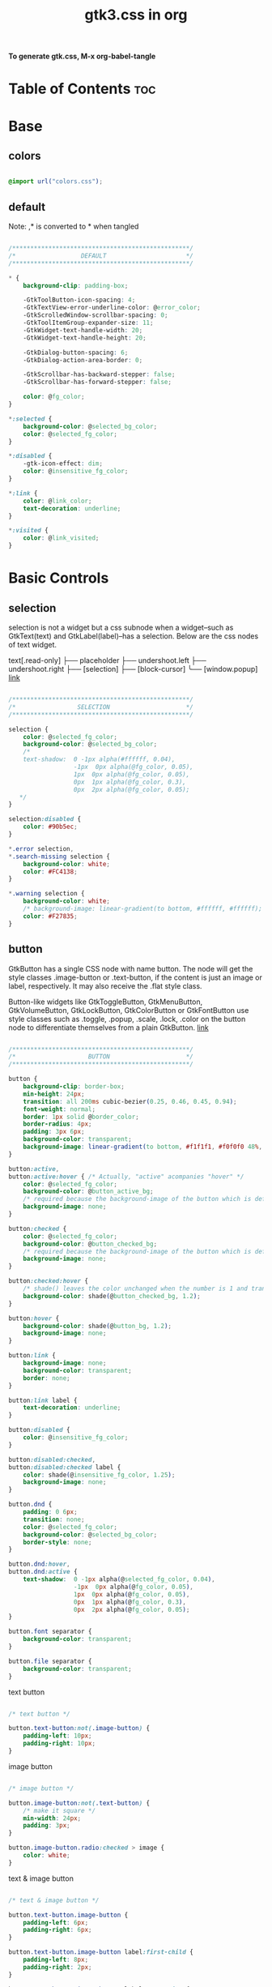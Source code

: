 #+TITLE: gtk3.css in org
#+PROPERTY: header-args :tangle gtk.css

*To generate gtk.css, M-x org-babel-tangle*

* Table of Contents :toc:
* Base
** colors
#+BEGIN_SRC css

  @import url("colors.css");

#+END_SRC
** default
Note: ,* is converted to * when tangled
#+begin_src css

  /*************************************************/
  /*                  DEFAULT                      */
  /*************************************************/

  ,* {
      background-clip: padding-box;

      -GtkToolButton-icon-spacing: 4;
      -GtkTextView-error-underline-color: @error_color;
      -GtkScrolledWindow-scrollbar-spacing: 0;
      -GtkToolItemGroup-expander-size: 11;
      -GtkWidget-text-handle-width: 20;
      -GtkWidget-text-handle-height: 20;

      -GtkDialog-button-spacing: 6;
      -GtkDialog-action-area-border: 0;

      -GtkScrollbar-has-backward-stepper: false;
      -GtkScrollbar-has-forward-stepper: false;

      color: @fg_color;
  }

  ,*:selected {
      background-color: @selected_bg_color;
      color: @selected_fg_color;
  }

  ,*:disabled {
      -gtk-icon-effect: dim;
      color: @insensitive_fg_color;
  }

  ,*:link {
      color: @link_color;
      text-decoration: underline;
  }

  ,*:visited {
      color: @link_visited;
  }
#+end_src
* Basic Controls
** selection
selection is not a widget but a css subnode when a widget--such as GtkText(text) and
GtkLabel(label)--has a selection.
Below are the css nodes of text widget.

text[.read-only]
├── placeholder
├── undershoot.left
├── undershoot.right
├── [selection]
├── [block-cursor]
╰── [window.popup]
[[https://docs.gtk.org/gtk4/class.Text.html][link]]

#+begin_src css

  /*************************************************/
  /*                 SELECTION                     */
  /*************************************************/

  selection {
      color: @selected_fg_color;
      background-color: @selected_bg_color;
      /*
      text-shadow:  0 -1px alpha(#ffffff, 0.04),
                    -1px  0px alpha(@fg_color, 0.05),
                    1px  0px alpha(@fg_color, 0.05),
                    0px  1px alpha(@fg_color, 0.3),
                    0px  2px alpha(@fg_color, 0.05);
     ,*/
  }

  selection:disabled {
      color: #90b5ec;
  }

  ,*.error selection,
  ,*.search-missing selection {
      background-color: white;
      color: #FC4138;
  }

  ,*.warning selection {
      background-color: white;
      /* background-image: linear-gradient(to bottom, #ffffff, #ffffff); */
      color: #F27835;
  }
#+end_src
** button
GtkButton has a single CSS node with name button. The node will get the style classes .image-button or .text-button, if the content is just an image or label, respectively. It may also receive the .flat style class.

Button-like widgets like GtkToggleButton, GtkMenuButton, GtkVolumeButton, GtkLockButton, GtkColorButton or GtkFontButton use style classes such as .toggle, .popup, .scale, .lock, .color on the button node to differentiate themselves from a plain GtkButton.
[[https://docs.gtk.org/gtk4/class.Button.html][link]]

#+begin_src css

  /*************************************************/
  /*                    BUTTON                     */
  /*************************************************/

  button {
      background-clip: border-box;
      min-height: 24px;
      transition: all 200ms cubic-bezier(0.25, 0.46, 0.45, 0.94);
      font-weight: normal;
      border: 1px solid @border_color;
      border-radius: 4px;
      padding: 3px 6px;
      background-color: transparent;
      background-image: linear-gradient(to bottom, #f1f1f1, #f0f0f0 48%, #eeeeee 50%, #e6e6e6);
  }

  button:active,
  button:active:hover { /* Actually, "active" acompanies "hover" */
      color: @selected_fg_color;
      background-color: @button_active_bg;
      /* required because the background-image of the button which is defined above is inherited */
      background-image: none;
  }

  button:checked {
      color: @selected_fg_color;
      background-color: @button_checked_bg;
      /* required because the background-image of the button which is defined above is inherited */
      background-image: none;
  }

  button:checked:hover {
      /* shade() leaves the color unchanged when the number is 1 and transforms it to black or white as the number approaches 0 or 2 respectively. */
      background-color: shade(@button_checked_bg, 1.2);
  }

  button:hover {
      background-color: shade(@button_bg, 1.2);
      background-image: none;
  }

  button:link {
      background-image: none;
      background-color: transparent;
      border: none;      
  }

  button:link label {
      text-decoration: underline;
  }

  button:disabled {
      color: @insensitive_fg_color;
  }

  button:disabled:checked,
  button:disabled:checked label {
      color: shade(@insensitive_fg_color, 1.25);
      background-image: none;
  }

  button.dnd {
      padding: 0 6px;
      transition: none;
      color: @selected_fg_color;
      background-color: @selected_bg_color;
      border-style: none;
  }

  button.dnd:hover,
  button.dnd:active {
      text-shadow:  0 -1px alpha(@selected_fg_color, 0.04),
                    -1px  0px alpha(@fg_color, 0.05),
                    1px  0px alpha(@fg_color, 0.05),
                    0px  1px alpha(@fg_color, 0.3),
                    0px  2px alpha(@fg_color, 0.05);
  }

  button.font separator {
      background-color: transparent;
  }

  button.file separator {
      background-color: transparent;
  }
#+end_src
**** text button
#+begin_src css
  
  /* text button */

  button.text-button:not(.image-button) {
      padding-left: 10px;
      padding-right: 10px;
  }
#+end_src
**** image button
#+begin_src css

  /* image button */

  button.image-button:not(.text-button) {
      /* make it square */ 
      min-width: 24px;
      padding: 3px;
  }

  button.image-button.radio:checked > image {
      color: white;
  }
#+end_src
**** text & image button
#+begin_src css

  /* text & image button */

  button.text-button.image-button {
      padding-left: 6px;
      padding-right: 6px;
  }

  button.text-button.image-button label:first-child {
      padding-left: 8px;
      padding-right: 2px;
  }

  button.text-button.image-button label:last-child {
      padding-right: 8px;
      padding-left: 2px;
  }

  button.text-button.image-button label:only-child {
      border-radius: 5px;
      padding-left: 8px;
      padding-right: 8px;
  }

  button.text-button.image-button.popup {
      padding-right: 8px;
      padding-left: 8px;
  }
#+end_src
**** titlebutton
minimize, maxmize, close buttons

#+begin_src css
  headerbar button.titlebutton,
  .titlebar button.titlebutton,
  windowcontrols button.titlebutton {
      padding: 0;
      min-width: 22px;
      min-height: 22px;
      box-shadow: none;
      border: none;
      color: transparent;
      background-color: transparent;
      background-position: center;
      background-repeat: no-repeat;
  }

  headerbar button.titlebutton > image,
  .titlebar button.titlebutton > image,
  windowcontrols button.titlebutton {
      /* hide hardcoded default icon */
      opacity: 0;
  }

  /* It doesn't seem possible to use -gtk-icon-source to change icon.
     Only widgets that call gtk_css_style_snapshot_icon() in their
     snapshot() can support that, which is not the case of Gtk.Image */

  headerbar button.titlebutton.close,
  .titlebar button.titlebutton.close,
  windowcontrols button.titlebutton.close {
      background-image: -gtk-scaled(url("objects/title-buttons/titlebutton-close.svg"), url("objects/title-buttons/titlebutton-close@2.svg"));
  }

  headerbar button.titlebutton.close:backdrop,
  .titlebar button.titlebutton.close:backdrop,
  windowcontrols button.titlebutton.close:backdrop {
      background-image: -gtk-scaled(url("objects/title-buttons/titlebutton-close-backdrop.svg"), url("objects/title-buttons/titlebutton-close-backdrop@2.svg"));
  }

  headerbar button.titlebutton.close:hover,
  .titlebar button.titlebutton.close:hover,
  windowcontrols button.titlebutton.close:hover {
      background-image: -gtk-scaled(url("objects/title-buttons/titlebutton-close-hover.svg"), url("objects/title-buttons/titlebutton-close-hover@2.svg"));
  }

  headerbar button.titlebutton.close:active,
  .titlebar button.titlebutton.close:active,
  windowcontrols button.titlebutton.close:active {
      background-image: -gtk-scaled(url("objects/title-buttons/titlebutton-close-active.svg"), url("objects/title-buttons/titlebutton-close-active@2.svg"));
  }

  headerbar button.titlebutton.maximize,
  .titlebar button.titlebutton.maximize,
  windowcontrols button.titlebutton.maximize {
      background-image: -gtk-scaled(url("objects/title-buttons/titlebutton-maximize.svg"), url("objects/title-buttons/titlebutton-maximize@2.svg"));
  }

  headerbar button.titlebutton.maximize:backdrop,
  .titlebar button.titlebutton.maximize:backdrop,
  windowcontrols button.titlebutton.maximize:backdrop {
      background-image: -gtk-scaled(url("objects/title-buttons/titlebutton-maximize-backdrop.svg"), url("objects/title-buttons/titlebutton-maximize-backdrop@2.svg"));
  }

  headerbar button.titlebutton.maximize:hover,
  .titlebar button.titlebutton.maximize:hover,
  windowcontrols button.titlebutton.maximize:hover {
      background-image: -gtk-scaled(url("objects/title-buttons/titlebutton-maximize-hover.svg"), url("objects/title-buttons/titlebutton-maximize-hover@2.svg"));
  }

  headerbar button.titlebutton.maximize:active,
  .titlebar button.titlebutton.maximize:active,
  windowcontrols button.titlebutton:active {
      background-image: -gtk-scaled(url("objects/title-buttons/titlebutton-maximize-active.svg"), url("objects/title-buttons/titlebutton-maximize-active@2.svg"));
  }

  headerbar button.titlebutton.minimize,
  .titlebar button.titlebutton.minimize,
  windowcontrols button.titlebutton.minimize {
      background-image: -gtk-scaled(url("objects/title-buttons/titlebutton-minimize.svg"), url("objects/title-buttons/titlebutton-minimize@2.svg"));
  }

  headerbar button.titlebutton.minimize:backdrop,
  .titlebar button.titlebutton.minimize:backdrop,
  windowcontrols button.titlebutton.minimize:backdrop {
      background-image: -gtk-scaled(url("objects/title-buttons/titlebutton-minimize-backdrop.svg"), url("objects/title-buttons/titlebutton-minimize-backdrop@2.svg"));
  }

  headerbar button.titlebutton.minimize:hover,
  .titlebar button.titlebutton.minimize:hover,
  windowcontrols button.titlebutton.minimize:hover {
      background-image: -gtk-scaled(url("objects/title-buttons/titlebutton-minimize-hover.svg"), url("objects/title-buttons/titlebutton-minimize-hover@2.svg"));
  }

  headerbar button.titlebutton.minimize:active,
  .titlebar button.titlebutton.minimize:active,
  windowcontrols button.titlebutton.minimize:active {
      background-image: -gtk-scaled(url("objects/title-buttons/titlebutton-minimize-active.svg"), url("objects/title-buttons/titlebutton-minimize-active@2.svg"));
  }

  headerbar button.titlebutton.restore,
  .titlebar button.titlebutton.restore,
  windowcontrols button.titlebutton.restore {
      background-image: -gtk-scaled(url("objects/title-buttons/titlebutton-maximize.svg"), url("objects/title-buttons/titlebutton-maximize@2.svg"));
  }

  headerbar button.titlebutton.restore:backdrop,
  .titlebar button.titlebutton.restore:backdrop,
  windowcontrols button.titlebutton.restore:backdrop {
      background-image: -gtk-scaled(url("objects/title-buttons/titlebutton-maximize-backdrop.svg"), url("objects/title-buttons/titlebutton-maximize-backdrop@2.svg"));
  }

  headerbar button.titlebutton.restore:hover,
  .titlebar button.titlebutton.restore:hover,
  windowcontrols button.titlebutton.restore:hover {
      background-image: -gtk-scaled(url("objects/title-buttons/titlebutton-maximize-hover.svg"), url("objects/title-buttons/titlebutton-maximize-hover@2.svg"));
  }

  headerbar button.titlebutton.restore:active,
  .titlebar button.titlebutton.restore:active,
  windowcontrols button.titlebutton.restore:active {
      background-image: -gtk-scaled(url("objects/title-buttons/titlebutton-maximize-active.svg"), url("objects/title-buttons/titlebutton-maximize-active@2.svg"));
  }
#+end_src
**** button.sidebar
#+begin_src css
  
  /* button.sidebar-button */

  button.sidebar-button {
      color: rgba(37,37,37,0.55);
      border-radius: 5px;
      border-right-color: rgba(0,0,0,0.12);
      border-left-color: rgba(0,0,0,0.12);
      border-bottom-color: rgba(0, 0, 0, 0.18);
      border-top-color: rgba(0, 0, 0, 0.08);
      background-color: transparent;
      background-image: linear-gradient(to bottom,rgba(255,255,255,1),
                                        rgba(255,255,255,1));
  }

  button.sidebar-button:hover {
      /*
    transition: all 200ms cubic-bezier(0.25, 0.46, 0.45, 0.94);
    transition-duration: 350ms;
     ,*/
  }

  button.sidebar-button:hover:active {
      /*transition: all 200ms cubic-bezier(0.25, 0.46, 0.45, 0.94); */ }

  button.sidebar-button:disabled {
      border-color: transparent;
      background-color: transparent;
      background-image: none;
  }
#+end_src
**** button.osd
#+begin_src css

  /* button.osd */

  button.osd {
      color: #BAC3CF;
      background-color: rgba(53, 57, 69, 0.95);
      border-color: rgba(35, 38, 46, 0.95);
  }

  button.osd:hover {
      color: @selected_bg_color;
  }

  button.osd:active {
      color: #ffffff;
      text-shadow:  0 -1px alpha(#ffffff, 0.04),
                    -1px  0px alpha(@fg_color, 0.05),
                    1px  0px alpha(@fg_color, 0.05),
                    0px  1px alpha(@fg_color, 0.3),
                    0px  2px alpha(@fg_color, 0.05);
      border-color: rgba(26, 28, 34, 0.35);
      background-color: @selected_bg_color;
  }

  button.osd:checked {
      color: #ffffff;
      text-shadow:  0 -1px alpha(#ffffff, 0.04),
                    -1px  0px alpha(@fg_color, 0.05),
                    1px  0px alpha(@fg_color, 0.05),
                    0px  1px alpha(@fg_color, 0.3),
                    0px  2px alpha(@fg_color, 0.05);
      border-color: rgba(26, 28, 34, 0.35);
      background-color: @selected_bg_color;
  }

  button.osd:disabled {
      color: #5d626e;
      border-color: rgba(26, 28, 34, 0.35);
      background-color: rgba(102, 109, 132, 0.2);
  }

  button.osd.image-button {
      padding: 0;
      min-height: 36px;
      min-width: 36px;
  }
#+end_src
**** button.circular
#+begin_src css

  /* button.circular */

  button.circular,
  button.circular-button {
      padding: 0;
      min-width: 16px;
      min-height: 24px;
      padding: 2px 6px;
      border-radius: 50%;
  }

  button.circular label,
  button.circular-button label {
      padding: 0;
  }
#+end_src
**** button.suggested-action 
#+begin_src css

  /* button.suggested-action */

  button.suggested-action {
      background-color: @selected_bg_color;
      /* background-image: linear-gradient(to bottom,@selected_bg_color,@selected_bg_color); */
      background-image: none;
      background-clip: border-box;
  }

  button.suggested-action label {
      color: #ffffff;
      text-shadow:  0 -1px alpha(#ffffff, 0.04),
                    -1px  0px alpha(@fg_color, 0.05),
                    1px  0px alpha(@fg_color, 0.05),
                    0px  1px alpha(@fg_color, 0.3),
                    0px  2px alpha(@fg_color, 0.05);
  }

  button.suggested-action:hover {
      color: #ffffff;
      text-shadow:  0 -1px alpha(#ffffff, 0.04),
                    -1px  0px alpha(@fg_color, 0.05),
                    1px  0px alpha(@fg_color, 0.05),
                    0px  1px alpha(@fg_color, 0.3),
                    0px  2px alpha(@fg_color, 0.05);
      border-color: @selected_bg_color;
      background-color: #4b86e0;
      background-image: linear-gradient(to bottom,#4b86e0,#4b86e0);
      background-clip: border-box;
  }

  button.suggested-action:active {
      color: #ffffff;
      text-shadow:  0 -1px alpha(#ffffff, 0.04),
                    -1px  0px alpha(@fg_color, 0.05),
                    1px  0px alpha(@fg_color, 0.05),
                    0px  1px alpha(@fg_color, 0.3),
                    0px  2px alpha(@fg_color, 0.05);
      border-color:  #0277db;
      background-color: @selected_bg_color;
      background-image: linear-gradient(to bottom,@selected_bg_color,@selected_bg_color);
      background-clip: border-box;
  }

  button.suggested-action:checked {
      color: #ffffff;
      text-shadow:  0 -1px alpha(#ffffff, 0.04),
                    -1px  0px alpha(@fg_color, 0.05),
                    1px  0px alpha(@fg_color, 0.05),
                    0px  1px alpha(@fg_color, 0.3),
                    0px  2px alpha(@fg_color, 0.05);
      border-color:  #0277db;
      background-color: @selected_bg_color;
      background-image: linear-gradient(to bottom,@selected_bg_color,@selected_bg_color);
      background-clip: border-box;
  }

  button.suggested-action.flat:disabled {
      border-color: transparent;
      background-color: transparent;
      background-image: none;
      color: rgba(92, 97, 108, 0.55);
  }

  button.suggested-action:disabled {
      color: rgba(92, 97, 108, 0.55);
      border-color: rgba(207, 214, 230, 0.55);
      background-color: rgba(251, 251, 252, 0.55);
      background-image: linear-gradient(to bottom, rgba(251, 251, 252, 0.55),
                                        rgba(251, 251, 252, 0.55));
  }

  button.suggested-action:disabled label {
      color: rgba(92, 97, 108, 0.55);
  }

  button.suggested-action.sidebar-button {
      border-color: transparent;
      background-color: transparent;
      background-image: none;
      color: @fg_color;
  }

  button.suggested-action.sidebar-button:disabled {
      border-color: transparent;
      background-color: transparent;
      background-image: none;
      color: rgba(92, 97, 108, 0.55);
  }
#+end_src
**** button.destructive-action
#+begin_src css

  /* button.destructive-action */

  button.destructive-action {
      background-clip: border-box;
      color: white;
      text-shadow:  0 -1px alpha(#ffffff, 0.04),
                    -1px  0px alpha(@fg_color, 0.05),
                    1px  0px alpha(@fg_color, 0.05),
                    0px  1px alpha(@fg_color, 0.3),
                    0px  2px alpha(@fg_color, 0.05);
      background-color: #F04A50;
      background-image: linear-gradient(to bottom, #F04A50,
                                        #F04A50);
      border-color: #F04A50;
  }

  button.destructive-action:hover {
      background-clip: border-box;
      color: white;
      text-shadow:  0 -1px alpha(#ffffff, 0.04),
                    -1px  0px alpha(@fg_color, 0.05),
                    1px  0px alpha(@fg_color, 0.05),
                    0px  1px alpha(@fg_color, 0.3),
                    0px  2px alpha(@fg_color, 0.05);
      background-color: #f3313a;
      background-image: linear-gradient(to bottom, #f3313a,
                                        #f3313a);
      border-color: #f3313a;
  }

  button.destructive-action:active {
      background-clip: border-box;
      color: white;
      text-shadow:  0 -1px alpha(#ffffff, 0.04),
                    -1px  0px alpha(@fg_color, 0.05),
                    1px  0px alpha(@fg_color, 0.05),
                    0px  1px alpha(@fg_color, 0.3),
                    0px  2px alpha(@fg_color, 0.05);
      background-color: #f3313a;
      background-image: linear-gradient(to bottom, #f3313a,
                                        #f3313a);
      border-color: #f3313a;
  }

  button.destructive-action:checked {
      background-clip: border-box;
      color: white;
      text-shadow:  0 -1px alpha(#ffffff, 0.04),
                    -1px  0px alpha(@fg_color, 0.05),
                    1px  0px alpha(@fg_color, 0.05),
                    0px  1px alpha(@fg_color, 0.3),
                    0px  2px alpha(@fg_color, 0.05);
      background-color: #f3313a;
      background-image: linear-gradient(to bottom, #f3313a,
                                        #f3313a);
      border-color: #f3313a;
  }

  button.destructive-action:disabled {
      color: rgba(92, 97, 108, 0.55);
      background-clip: border-box;
      background-color: #e3bebf;
      background-image: linear-gradient(to bottom,#e3bebf,
                                        #e3bebf);
      border-color: #e3bebf;
  }

  button.destructive-action.flat {
      border-color: transparent;
      background-color: transparent;
      background-image: none;
      color: #F04A50;
  }

  button.destructive-action.flat:disabled {
      border-color: transparent;
      background-color: transparent;
      background-image: none;
      color: rgba(92, 97, 108, 0.55);
  }

  button.destructive-action:disabled label {
      color: rgba(92, 97, 108, 0.55);
  }

  button.destructive-action.sidebar-button {
      border-color: transparent;
      background-color: transparent;
      background-image: none;
      color: #F04A50;
  }

  button.destructive-action.sidebar-button:disabled {
      border-color: transparent;
      background-color: transparent;
      background-image: none;
      color: rgba(92, 97, 108, 0.55);
  }
#+end_src
*** check
A GtkCheckButton places a label next to an indicator

checkbutton[.text-button][.grouped]
├── check
╰── [label]
[[https://docs.gtk.org/gtk4/class.CheckButton.html][link]]

#+begin_src css

  /*************************************************/
  /*                CHECK BUTTON                   */
  /*************************************************/

  checkbutton.text-button {
      padding: 2px 0;
  }

  /** Unchecked **/
  check {
      min-width: 16px;
      min-height: 16px;
      margin: 0 2px;
      background-color: transparent;
      -gtk-icon-source: -gtk-scaled(url("objects/checkbox-objects/checkbox-unchecked.svg"), url("objects/checkbox-objects/checkbox-unchecked@2.svg"));
  }

  check:selected {
      background-color: transparent;  /* Override the default */
  }

  check:selected,
  selection check {
      -gtk-icon-source: -gtk-scaled(url("objects/checkbox-objects/checkbox-unchecked-selected.svg"), url("objects/checkbox-objects/checkbox-unchecked-selected@2.svg"));
  }

  check:disabled {
      -gtk-icon-source: -gtk-scaled(url("objects/checkbox-objects/checkbox-unchecked-insensitive.svg"), url("objects/checkbox-objects/checkbox-unchecked-insensitive@2.svg"));
  }

  selection check:disabled {
      -gtk-icon-source: -gtk-scaled(url("objects/checkbox-objects/checkbox-unchecked-insensitive-selected.svg"), url("objects/checkbox-objects/checkbox-unchecked-insensitive-selected@2.svg"));
  }

  /** Checked **/
  check:checked {
      -gtk-icon-source: -gtk-scaled(url("objects/checkbox-objects/checkbox-checked.svg"), url("objects/checkbox-objects/checkbox-checked@2.svg"));
  }

  check:checked:selected,
  selection check:checked {
      -gtk-icon-source: -gtk-scaled(url("objects/checkbox-objects/checkbox-checked-selectionmode.svg"), url("objects/checkbox-objects/checkbox-checked-selectionmode@2.svg"));
  }

  check:checked:disabled {
      -gtk-icon-source: -gtk-scaled(url("objects/checkbox-objects/checkbox-checked-insensitive.svg"), url("objects/checkbox-objects/checkbox-checked-insensitive@2.svg"));
  }

  check:checked:disabled:selected,  
  selection check:checked:disabled {
      -gtk-icon-source: -gtk-scaled(url("objects/checkbox-objects/checkbox-checked-insensitive-selected.svg"), url("objects/checkbox-objects/checkbox-checked-insensitive-selected@2.svg"));
  }

  /** Indeterminate **/  
  check:indeterminate {
      -gtk-icon-source: -gtk-scaled(url("objects/checkbox-objects/checkbox-mixed.svg"), url("objects/checkbox-objects/checkbox-mixed@2.svg"));
  }

  check:indeterminate:selected,
  selection check:indeterminate {
      -gtk-icon-source: -gtk-scaled(url("objects/checkbox-objects/checkbox-mixed-selected.svg"), url("objects/checkbox-objects/checkbox-mixed-selected@2.svg"));
  }

  check:indeterminate:disabled {
      -gtk-icon-source: -gtk-scaled(url("objects/checkbox-objects/checkbox-mixed-insensitive.svg"), url("objects/checkbox-objects/checkbox-mixed-insensitive@2.svg"));
  }

  check:indeterminate:disabled:selected,
  selection check:indeterminate:disabled {
      -gtk-icon-source: -gtk-scaled(url("objects/checkbox-objects/checkbox-mixed-insensitive-selected.svg"), url("objects/checkbox-objects/checkbox-mixed-insensitive-selected@2.svg"));
  }

  checkbutton label:not(:only-child):first-child {
      margin-left: 4px;
  }

  checkbutton label:not(:only-child):last-child {
      margin-right: 4px;
  }
#+end_src
**** check selected
#+begin_src css

  /* CHECK  SELECTED */

  list > row:selected check,
  list > row:focus check,
  menuitem > check:hover,
  modelbutton > check:hover {
      -gtk-icon-source: -gtk-scaled(url("objects/checkbox-objects/checkbox-unchecked-selected.svg"), url("objects/checkbox-objects/checkbox-unchecked-selected@2.svg"));
  }

  list > row:selected check:checked,
  list > row:focus check:checked,
  menuitem > check:checked:hover,
  modelbutton > check:checked:hover {
      -gtk-icon-source: -gtk-scaled(url("objects/checkbox-objects/checkbox-checked-selectionmode.svg"), url("objects/checkbox-objects/checkbox-checked-selectionmode@2.svg"));
  }

  list > row:selected check:checked:disabled:selected,
  list > row:focus check:checked:disabled:selected,
  menuitem > check:checked:disabled:selected:hover,
  modelbutton > check:checked:disabled:selected:hover {
      -gtk-icon-source: -gtk-scaled(url("objects/checkbox-objects/checkbox-checked-insensitive-selected.svg"), url("objects/checkbox-objects/checkbox-checked-insensitive-selected@2.svg"));
  }

  list > row:selected check:indeterminate,
  list > row:focus check:indeterminate,
  menuitem > check:indeterminate:hover,
  modelbutton > check:indeterminate:hover {
      -gtk-icon-source: -gtk-scaled(url("objects/checkbox-objects/checkbox-mixed-selected.svg"), url("objects/checkbox-objects/checkbox-mixed-selected@2.svg"));
  }

  list > row:selected check:indeterminate:disabled,
  list > row:focus check:indeterminate:disabled,
  menuitem > check:indeterminate:disabled:hover,
  modelbutton > check:indeterminate:disabled:hover {
      -gtk-icon-source: -gtk-scaled(url("objects/checkbox-objects/checkbox-mixed-insensitive-selected.svg"), url("objects/checkbox-objects/checkbox-mixed-insensitive-selected@2.svg"));
  }

#+end_src
*** radio
A GtkRadioButton *with* indicator (see gtk_toggle_button_set_mode()) has a main CSS node with name radiobutton and a subnode with name radio.

radiobutton
├── radio
╰── <child>

A GtkRadioButton *without* indicator changes the name of its main node to button and adds a .radio style class to it. The subnode is invisible in this case.

button.radio
├── radio
╰── <child>
[[https://docs.gtk.org/gtk3/class.RadioButton.html][link]]

#+begin_src css

  /*************************************************/
  /*                RADIO BUTTON                   */
  /*************************************************/

  radiobutton.text-button {
      padding: 2px 0;
  }

  /** Unchecked **/

  radio {
      min-width: 16px;
      min-height: 16px;
      margin: 0 2px;
      border-style: none;
      -gtk-icon-source: -gtk-scaled(url("objects/radio-objects/radio-unchecked.svg"), url("objects/radio-objects/radio-unchecked@2.svg"));
  }

  radio:selected {
      background-color: transparent;  /* Override the default */
  }

  radio:selected,
  selection radio {
      -gtk-icon-source: -gtk-scaled(url("objects/radio-objects/radio-unchecked-selected.svg"), url("objects/radio-objects/radio-unchecked-selected@2.svg"));
  }

  radio:disabled {
      -gtk-icon-source: -gtk-scaled(url("objects/radio-objects/radio-unchecked-insensitive.svg"), url("objects/radio-objects/radio-unchecked-insensitive@2.svg"));
  }

  radio:disabled:selected,
  selection radio:disabled {
      -gtk-icon-source: -gtk-scaled(url("objects/radio-objects/radio-unchecked-insensitive.svg"), url("objects/radio-objects/radio-unchecked-insensitive@2.svg"));
  }

  /** Checked **/
  radio:checked {
      -gtk-icon-source: -gtk-scaled(url("objects/radio-objects/radio-checked.svg"), url("objects/radio-objects/radio-checked@2.svg"));
  }

  radio:checked:selected,
  selection check:checked {
      -gtk-icon-source: -gtk-scaled(url("objects/radio-objects/radio-checked-selected.svg"), url("objects/radio-objects/radio-checked-selected@2.svg"));
  }

  radio:checked:disabled {
      -gtk-icon-source: -gtk-scaled(url("objects/radio-objects/radio-checked-insensitive.svg"), url("objects/radio-objects/radio-checked-insensitive@2.svg"));
  }

  radio:checked:disabled:selected {
      -gtk-icon-source: -gtk-scaled(url("objects/radio-objects/radio-checked-insensitive-selected.svg"), url("objects/radio-objects/radio-checked-insensitive-selected@2.svg"));
  }

  /** Indeterminate **/  
  radio:indeterminate {
      -gtk-icon-source: -gtk-scaled(url("objects/radio-objects/radio-mixed.svg"), url("objects/radio-objects/radio-mixed@2.svg"));
  }

  radio:indeterminate:selected,
  selection radio:indeterminate {
      -gtk-icon-source: -gtk-scaled(url("objects/radio-objects/radio-mixed-selected.svg"), url("objects/radio-objects/radio-mixed-selected@2.svg"));
  }

  radio:indeterminate:disabled {
      -gtk-icon-source: -gtk-scaled(url("objects/radio-objects/radio-mixed-insensitive.svg"), url("objects/radio-objects/radio-mixed-insensitive@2.svg"));
  }

  radio:indeterminate:disabled:selected {
      -gtk-icon-source: -gtk-scaled(url("objects/radio-objects/radio-mixed-insensitive-selected.svg"), url("objects/radio-objects/radio-mixed-insensitive-selected@2.svg"));
  }

  radio:only-child {
      margin: 0;
  }

  radiobutton label:not(:only-child):first-child {
      margin-left: 4px;
  }

  radiobutton label:not(:only-child):last-child {
      margin-right: 4px;
  }  
#+end_src
**** radio selected
#+begin_src css

  /* RADIO  SELECTED */

  list > row:selected radio,
  list > row:focus radio,
  menuitem > radio:hover,
  modelbutton > radio:hover {
      -gtk-icon-source: -gtk-scaled(url("objects/radio-objects/radio-unchecked-selected.svg"), url("objects/radio-objects/radio-unchecked-selected@2.svg"));
  }

  list > row:selected radio:disabled,
  list > row:focus radio:disabled,
  menuitem > radio:disabled:hover,
  modelbutton > radio:disabled:hover {
      -gtk-icon-source: -gtk-scaled(url("objects/radio-objects/radio-unchecked-insensitive.svg"), url("objects/radio-objects/radio-unchecked-insensitive@2.svg"));
  }        

  list > row:selected radio:checked,
  list > row:focus radio:checked,
  menuitem > radio:checked:hover,
  modelbutton > radio:checked:hover {
      -gtk-icon-source: -gtk-scaled(url("objects/radio-objects/radio-checked-selected.svg"), url("objects/radio-objects/radio-checked-selected@2.svg"));
  }

  list > row:selected radio:checked:disabled,
  list > row:focus radio:checked:disabled,
  menuitem > radio:checked:disabled:hover,
  modelbutton > radio:checked:disabled:hover {
      -gtk-icon-source: -gtk-scaled(url("objects/radio-objects/radio-checked-insensitive-selected.svg"), url("objects/radio-objects/radio-checked-insensitive-selected@2.svg"));
  }

  list > row:selected radio:indeterminate,
  list > row:focus radio:indeterminate,
  menuitem > radio:indeterminate:hover, 
  modelbutton > radio:indeterminate:hover {
      -gtk-icon-source: -gtk-scaled(url("objects/radio-objects/radio-mixed-selected.svg"), url("objects/radio-objects/radio-mixed-selected@2.svg"));
  }

  list > row:selected radio:indeterminate:disabled,
  list > row:focus radio:indeterminate:disabled,
  menuitem > radio:indeterminate:disabled:hover,
  modelbutton > radio:indeterminate:disabled:hover {
      -gtk-icon-source: -gtk-scaled(url("objects/radio-objects/radio-mixed-insensitive-selected.svg"), url("objects/radio-objects/radio-mixed-insensitive-selected@2.svg"));
  }

#+end_src
*** spinbutton
Widget that has an entry with plus/minux button

spinbutton.horizontal
├── text
│    ├── undershoot.left
│    ╰── undershoot.right
├── button.down
╰── button.up

spinbutton.vertical
├── button.up
├── text
│    ├── undershoot.left
│    ╰── undershoot.right
╰── button.down

#+begin_src css

  /*************************************************/
  /*                SPINBUTTON                     */
  /*************************************************/

  spinbutton > button,
  spinbutton > button:focus {
      font-weight: normal;
      border-radius: 0px;
      border-color: @border_color;
      box-shadow: none;
  }

  spinbutton > button:active {
      color: #ffffff;
      text-shadow:  0 -1px alpha(#ffffff, 0.04),
                    -1px  0px alpha(@fg_color, 0.05),
                    1px  0px alpha(@fg_color, 0.05),
                    0px  1px alpha(@fg_color, 0.3),
                    0px  2px alpha(@fg_color, 0.05);
  }

  spinbutton:drop(active) > entry {
      border-color: #F08437;
  }

  spinbutton:disabled {
      color: rgba(92, 97, 108, 0.55);
  }

  spinbutton.horizontal > entry {
      min-width: 28px;
      border-radius: 0;
      border-top-left-radius: 4px;
      border-bottom-left-radius: 4px;
      border-right-width: 0px;
  }

  spinbutton.horizontal > button.down {
      /* notthing to add */
  }

  spinbutton.horizontal > button.up {
      border-top-right-radius: 4px;
      border-bottom-right-radius: 4px;
      border-left-width: 0px;
  }

  spinbutton.vertical > entry {
      border-radius: 0;
      padding-left: 4px;
      padding-right: 4px;
  }

  spinbutton.vertical > button.up {
      border-top-left-radius: 4px;
      border-top-right-radius: 4px;
      border-bottom-width: 0px;
  }

  spinbutton.vertical > button.down {
      border-bottom-left-radius: 4px;
      border-bottom-right-radius: 4px;
      border-top-width: 0px;
  }  
#+end_src
** label
The GtkLabel widget displays a small amount of text.

label
├── [selection]
├── [link]
┊
╰── [link]
[[https://docs.gtk.org/gtk4/class.Label.html][link]]

#+begin_src css

  /*************************************************/
  /*                   LABEL                       */
  /*************************************************/

  label {
      color: inherit;
      background-color: inherit;
  }

  label selection {
      color: @selected_fg_color;
      text-shadow:  0 -1px alpha(@selected_fg_color, 0.04),
                    -1px  0px alpha(@fg_color, 0.05),
                    1px  0px alpha(@fg_color, 0.05),
                    0px  1px alpha(@fg_color, 0.3),
                    0px  2px alpha(@fg_color, 0.05);
      background-color: @selected_bg_color;
  }

  label.warning,
  label.warning selection {
      color: @warning_color;
  }

  label.error,
  label.error selection {
      color: @error_color;
  }

  label:disabled:selected,
  label:disabled selection {
      color: @insensitive_fg_color;
  }

  label.separator {
      opacity: 0.55;
  }
#+end_src
** progressbar
GtkProgressBar displays the progress of a long running operation.

progressbar[.osd]
├── [text]
╰── trough[.empty][.full]
╰── progress[.pulse]
[[https://docs.gtk.org/gtk4/class.ProgressBar.html][link]]

#+begin_src css

  /*************************************************/
  /*                 PROGRESSBAR                   */
  /*************************************************/

  progressbar {
      padding: 0;
      font-size: smaller;
      color: rgba(92, 97, 108, 0.7);
      box-shadow: none;
  }

  progressbar trough {
      border: none;
      border-radius: 3px;
      background-color: shade(@base_color, 0.75);
  }

  progressbar progress {
      background-color: @selected_bg_color;
      box-shadow: none;
      border-radius: 3px;
  }
#+end_src
** entry
A single line text entry widget.

entry[.flat][.warning][.error]
├── text[.readonly]
├── image.left
├── image.right
╰── [progress[.pulse]]
[[https://docs.gtk.org/gtk4/class.Entry.html][link]]

#+begin_src css

  /*************************************************/
  /*                    ENTRY                      */
  /*************************************************/

  entry {
      min-height: 24px;
      padding: 2px 8px;
      caret-color: currentColor;
      border-radius: 4px;
      /*transition: all 200ms cubic-bezier(0.25, 0.46, 0.45, 0.94);*/
      border: 1px solid @border_color;
      background-color: white;
  }

  entry.flat {
      min-height: 0;
      padding: 2px;
  }

  entry.flat:focus {
      min-height: 0;
      padding: 2px;
      background-image: none;
  }

  entry:focus {
      color: @text_color;
  }

  entry.warning {
      color: white;
      text-shadow:  0 -1px alpha(#ffffff, 0.04),
                    -1px  0px alpha(@fg_color, 0.05),
                    1px  0px alpha(@fg_color, 0.05),
                    0px  1px alpha(@fg_color, 0.3),
                    0px  2px alpha(@fg_color, 0.05);
      border-color: #F27835;
      background-color: #f7ae86;
      /* background-image: linear-gradient(to bottom, #f7ae86, #f7ae86) */;
  }

  entry.warning:focus {
      background-color: #F27835;
      box-shadow: none;
  }

  entry.error,
  entry.search-missing {
      color: white;
      text-shadow:  0 -1px alpha(#ffffff, 0.04),
                    -1px  0px alpha(@fg_color, 0.05),
                    1px  0px alpha(@fg_color, 0.05),
                    0px  1px alpha(@fg_color, 0.3),
                    0px  2px alpha(@fg_color, 0.05);
      border-color: #FC4138;
      /* background-image: linear-gradient(to bottom, #fd8d88, #fd8d88); */
      background-color: #fd8d88;
  }

  entry.error:focus,
  entry.search-missing:focus {
      background-color: #FC4138;
      box-shadow: none;
  }

  entry:drop(active) {
      border-color: #F08437;
      box-shadow: none;
  }

  entry image {
      color: #515151;
  }

  entry image.left {
      padding-left: 0;
      padding-right: 5px;
  }

  entry image.right {
      padding-right: 0;
      padding-left: 5px;
  }

  entry progress {
      margin: 0 -6px;
      border-radius: 0;
      border-width: 0 0 2px;
      border-color: @selected_bg_color;
      border-style: solid;
      background-image: none;
      background-color: transparent;
  }
#+end_src
** combobox
GtkComboBox is a Widget that allows the user to choose from a list of valid choices.

A GtkComboBox with an entry has a single CSS node with name combobox. It contains a box with the .linked class. That box contains an entry and a button, both with the .combo class added. The button also contains another node with name arrow.

combobox
├── box.linked
│   ╰── button.combo
│       ╰── box
│           ├── cellview
│           ╰── arrow
╰── window.popup

combobox
├── box.linked
│   ├── entry.combo
│   ╰── button.combo
│       ╰── box
│           ╰── arrow
╰── window.popup
[[https://docs.gtk.org/gtk4/class.ComboBox.html][link]]

#+begin_src css

  /******************************************************/
  /*                    COMBOBOX                        */
  /******************************************************/

  combobox entry.combo:dir(ltr) {
      /* Below is to make 'entry+button' look like a combobox. but more side-effects
        box.linked.horizontal:not(.path-bar):dir(ltr) > entry:not(:only-child) {
     ,*/
      border-top-right-radius: 0;
      border-bottom-right-radius: 0;
      border-right-style: none;
  }

  combobox entry.combo:dir(rtl) {
      /* box.linked.horizontal:not(.path-bar):dir(rtl) > entry:not(:only-child) { */
      border-top-left-radius: 0;
      border-bottom-left-radius: 0;
      border-left-style: none;
  }

  combobox button.combo {
      min-height: 0px;
      min-width: 0px;
      padding-left: 6px;
      padding-right: 6px;
      padding-top: 3px;
      padding-bottom:3px;
  }

  /* For the combobox with an entry, remove button's left/right radius. */
  combobox entry.combo:dir(ltr) + button.combo,
  box.linked.horizontal:not(.path-bar) > entry:dir(ltr) + button {
      border-top-left-radius: 0;
      border-bottom-left-radius: 0;
  }

  combobox entry.combo:dir(rtl) + button.combo,
  box.linked.horizontal:not(.path-bar) > entry:dir(rtl) + button {
      border-top-right-radius: 0;
      border-bottom-right-radius: 0;
  }

  combobox arrow {
      -gtk-icon-source: -gtk-icontheme("pan-down-symbolic");
      min-height: 16px;
      min-width: 16px;
  }
#+end_src
** switch
A “light switch” that has two states: on or off.
GtkSwitch has four css nodes, the main node with the name switch and subnodes for the slider and the on and off images.

switch
├── image
├── image
╰── slider
[[https://docs.gtk.org/gtk4/class.Switch.html][link]]

#+begin_src css

  /*************************************************/
  /*                    SWITCH                     */
  /*************************************************/

  switch {
      transition: all 0.3s cubic-bezier(0, 0, 0.2, 1);
      min-width: 16px;
      min-height: 16px;
      border-radius:100px;
      background-color: shade(@base_color, 0.7);
      /* background-color: alpha(currentColor, 0.3); */
      background-clip: padding-box;
      font-size: 0;
  }

  switch:disabled {
      color: alpha(currentColor, 0.4);
  }

  switch:checked {
      background-color: @selected_bg_color;
  }

  switch slider {
      transition: all 0.3s cubic-bezier(0, 0, 0.2, 1), box-shadow 0.2s cubic-bezier(0, 0, 0.2, 1);
      border-image: none;
      box-shadow: 0 1px 1px rgba(0, 0, 0, 0.12), 0 1px 2px rgba(0, 0, 0, 0.24);
      background-color: #fcfcfc;
      color: rgba(0, 0, 0, 0.1);
      transition: all 0.3s cubic-bezier(0, 0, 0.2, 1), box-shadow 0.2s cubic-bezier(0, 0, 0.2, 1), margin 0;
      min-width: 16px;
      min-height: 16px;
      margin: 2px 0 2px 3px;
      border-radius: 100px;
  }

  switch:hover slider {
      /*
      border-image: none;
      box-shadow: 0 3px 3px rgba(0, 0, 0, 0.16), 0 3px 3px rgba(0, 0, 0, 0.23);
     ,*/
  }

  switch:checked slider {
      animation: needs_attention 0.3s cubic-bezier(0, 0, 0.2, 1);
      margin: 2px 3px 2px 0;
      background-color: white;
      color: #71c837;
  }

  switch:disabled slider {
      animation: none;
      box-shadow: 0 1px 1px rgba(0, 0, 0, 0.12), 0 1px 2px rgba(0, 0, 0, 0.24);
      background-color: white;
  }

  switch:checked image {
      color: white;
  }
#+end_src
*** switch selected
#+begin_src css

  /* SWITCH SELECTED */

  list > row:selected switch:checked,
  list > row:focus switch:checked,
  modelbutton:hover switch {
      background-color: shade(@selected_bg_color, 1.4);
  }

#+end_src
** scale
A slider control used to select a numeric value.

scale[.fine-tune][.marks-before][.marks-after]
├── [value][.top][.right][.bottom][.left]
├── marks.top
│   ├── mark
│   ┊    ├── [label]
│   ┊    ╰── indicator
┊   ┊
│   ╰── mark
├── marks.bottom
│   ├── mark
│   ┊    ├── indicator
│   ┊    ╰── [label]
┊   ┊
│   ╰── mark
╰── trough
├── [fill]
├── [highlight]
╰── slider
[[https://docs.gtk.org/gtk4/class.Scale.html][link]]
    
#+begin_src css

  /*************************************************/
  /*                   SCALE                       */
  /*************************************************/

  scale {
      min-height: 22px;
      min-width: 15px;
      padding: 1px;
  }

  scale.horizontal trough {
      padding: 0 4px;
  }

  scale.horizontal highlight,
  scale.horizontal fill {
      margin: 0 -4px;
  }

  scale.vertical trough {
      padding: 4px 0;
  }

  scale.vertical highlight,
  scale.vertical fill {
      margin: -4px 0;
  }

  scale slider {
      min-height: 14px;
      min-width: 14px;
      margin: -6px;
  }

  scale.fine-tune slider {
      margin: -4px;
  }

  scale.fine-tune fill,
  scale.fine-tune highlight,
  scale.fine-tune trough {
      border-radius: 5px;
  }

  scale trough {
      border-radius: 1.5px;
      background-color: shade(@base_color, 0.75);
  }

  scale fill {
      border-radius: 1.5px;
      background-color: rgba(82, 148, 226, 0.5);
  }

  scale fill:disabled {
      background-color: transparent;
  }

  scale highlight {
      border-radius: 2.5px;
      background-color: @selected_bg_color;
  }
  
  scale highlight:disabled {
      background-color: @selected_bg_dark;
  }

  scale slider {
      background-color: #f6f8fa;
      border: 1px solid #646772;
      border-radius: 100%;
  }

  scale slider:active {
      background-clip: border-box;
      border-color: #646772;
  }

  scale.marks-after slider,
  scale.marks-after slider:focus,
  scale.marks-before slider,
  scale.marks-before slider:focus {
      background-color: transparent;
      border: none;
      border-radius: 0;
      transition: none;
      box-shadow: none;
      margin: -8px;
      min-width: 22px;
      min-height: 22px;
  }

  scale.marks-after.horizontal slider {
      background-image: -gtk-scaled(url("objects/scale-slider-marks/after-horizontal.svg"), url("objects/after-horizontal@2.svg"));
  }

  scale.marks-after.horizontal slider:active {
      background-image: -gtk-scaled(url("objects/scale-slider-marks/after-horizontal-active.svg"), url("objects/scale-slider-marks/after-horizontal-active@2.svg"));
  }

  scale.marks-after.horizontal slider:focus {
      background-image: -gtk-scaled(url("objects/scale-slider-marks/after-horizontal.svg"), url("objects/scale-slider-marks/after-horizontal@2.svg"));
  }

  scale.marks-after.horizontal slider:focus:active {
      background-image: -gtk-scaled(url("objects/scale-slider-marks/after-horizontal-active.svg"), url("objects/scale-slider-marks/after-horizontal-active@2.svg"));
  }

  scale.marks-after.horizontal slider:disabled {
      background-image: -gtk-scaled(url("objects/scale-slider-marks/after-horizontal-insensitive.svg"), url("objects/scale-slider-marks/after-horizontal-insensitive@2.svg"));
  }

  scale.marks-after.vertical slider {
      background-image: -gtk-scaled(url("objects/scale-slider-marks/after-vertical.svg"), url("objects/scale-slider-marks/after-vertical@2.svg"));
  }

  scale.marks-after.vertical slider:active {
      background-image: -gtk-scaled(url("objects/scale-slider-marks/after-vertical-active.svg"), url("objects/scale-slider-marks/after-vertical-active@2.svg"));
  }

  scale.marks-after.vertical slider:focus {
      background-image: -gtk-scaled(url("objects/scale-slider-marks/after-vertical.svg"), url("objects/scale-slider-marks/after-vertical@2.svg"));
  }

  scale.marks-after.vertical slider:focus:active {
      background-image: -gtk-scaled(url("objects/scale-slider-marks/after-vertical-active.svg"), url("objects/scale-slider-marks/after-vertical-active@2.svg"));
  }

  scale.marks-after.vertical slider:disabled {
      background-image: -gtk-scaled(url("objects/scale-slider-marks/after-vertical-insensitive.svg"), url("objects/scale-slider-marks/after-vertical-insensitive@2.svg"));
  }

  scale.marks-before.horizontal slider {
      background-image: -gtk-scaled(url("objects/scale-slider-marks/before-horizontal.svg"), url("objects/scale-slider-marks/before-horizontal@2.svg"));
  }

  scale.marks-before.horizontal slider:active {
      background-image: -gtk-scaled(url("objects/scale-slider-marks/before-horizontal-active.svg"), url("objects/scale-slider-marks/before-horizontal-active@2.svg"));
  }

  scale.marks-before.horizontal slider:focus {
      background-image: -gtk-scaled(url("objects/scale-slider-marks/before-horizontal.svg"), url("objects/scale-slider-marks/before-horizontal@2.svg"));
  }

  scale.marks-before.horizontal slider:focus:active {
      background-image: -gtk-scaled(url("objects/scale-slider-marks/before-horizontal-active.svg"), url("objects/scale-slider-marks/before-horizontal-active@2.svg"));
  }

  scale.marks-before.horizontal slider:disabled {
      background-image: -gtk-scaled(url("objects/scale-slider-marks/before-horizontal-insensitive.svg"), url("objects/scale-slider-marks/before-horizontal-insensitive@2.svg"));
  }

  scale.marks-before.vertical slider {
      background-image: -gtk-scaled(url("objects/scale-slider-marks/before-vertical.svg"), url("objects/scale-slider-marks/before-vertical@2.svg"));
  }

  scale.marks-before.vertical slider:active {
      background-image: -gtk-scaled(url("objects/scale-slider-marks/before-vertical-active.svg"), url("objects/scale-slider-marks/before-vertical-active@2.svg"));
  }

  scale.marks-before.vertical slider:focus {
      background-image: -gtk-scaled(url("objects/scale-slider-marks/before-vertical.svg"), url("objects/scale-slider-marks/before-vertical@2.svg"));
  }

  scale.marks-before.vertical slider:focus:active {
      background-image: -gtk-scaled(url("objects/scale-slider-marks/before-vertical-active.svg"), url("objects/scale-slider-marks/before-vertical-active@2.svg"));
  }

  scale.marks-before.vertical slider:disabled {
      background-image: -gtk-scaled(url("objects/scale-slider-marks/before-vertical-insensitive.svg"), url("objects/scale-slider-marks/before-vertical-insensitive@2.svg"));
  }

  scale value,
  scale marks {
      color: #929292;
  }

  scale value {
      padding-bottom: 12px;
  }

  scale marks.top {
      margin-bottom: 6px;
      margin-top: 0px;
      margin-right: 0px;
      margin-left: 0px;
  }

  scale marks.bottom {
      margin-top: 6px;
      margin-bottom: 0px;
      margin-left: 0px;
      margin-right: 0px;
  }

  scale.horizontal indicator {
      min-height: 3px;
      min-width: 1px;
  }

  scale.vertical indicator {
      min-height: 1px;
      min-width: 3px;
  }
#+end_src
*** scale selected
#+begin_src css

  /* SCALE SELECTED */

  list > row:selected scale highlight,
  list > row:focus scale highlight,
  modelbutton:hover scale highlight {
      background-color: shade(@selected_bg_color, 1.5);
  }

#+end_src
** levelbar
Widget that can be used as a level indicator.

levelbar[.discrete]
╰── trough
├── block.filled.level-name
┊
├── block.empty
┊
[[https://docs.gtk.org/gtk4/class.LevelBar.html][link]]

#+begin_src css

  /*************************************************/
  /*                   LEVELBAR                    */
  /*************************************************/

  levelbar trough {
      border: 1px solid @border_color;
      padding: 3px;
      border-radius: 3px;
      background-color: transparent;      
  }

  levelbar.horizontal block {
      min-width: 32px;
      min-height: 5px;
      border: none;
  }

  levelbar.vertical block {
      min-width: 5px;
      min-height: 32px;
      border: none;
  }

  levelbar.horizontal.discrete block {
      margin: 0 2px;
  }

  levelbar.vertical.discrete block {
      margin: 2px 0;
  }

  levelbar block:not(.empty) {
      background-color: @selected_bg_color;
      border-radius: 2px;
  }

  levelbar block.low {
      background-color: #F27835;
  }

  levelbar block.high {
      background-color: @selected_bg_color;
  }

  levelbar block.full {
      background-color: #73d216;
  }

  levelbar block.empty {
      background-color: shade(@base_color, 0.75);
  }
#+end_src
** expander
GtkExpander allows the user to reveal its child by clicking on an expander triangle.
*Note: css nodes were changed in gtk4*

expander
├── title
│   ├── arrow
│   ╰── <label widget>
╰── <child>
[[https://docs.gtk.org/gtk4/class.Expander.html][link]]    

#+begin_src css
  
  /*************************************************/
  /*                   EXPANDER                    */
  /*************************************************/

  expander arrow {
      min-width: 16px;
      min-height: 16px;
      -gtk-icon-source: -gtk-icontheme("pan-end-symbolic");
  }

  expander arrow:dir(rtl) {
      -gtk-icon-source: -gtk-icontheme("pan-end-symbolic-rtl");
  }

  expander arrow:checked {
      -gtk-icon-source: -gtk-icontheme("pan-down-symbolic");
  }
#+end_src
** separator
A horizontal or vertical line for separation.
GtkSeparator has a single CSS node with name separator. The node gets one of
the .horizontal or .vertical style classes.

#+begin_src css

  /*************************************************/
  /*                  SEPARATOR                    */
  /*************************************************/

  /* menu에 있는 separator는 아래 menubar & menu 에서 설정 */
  separator {
      background-color: @border_color;
      /* background-image: linear-gradient(to right, rgba(37,37,37,0.06), rgba(37,37,37,0.2), rgba(37,37,37,0.06)); */
  }

  separator.vertical {
      min-width: 1px;
      margin: 0px 3px;
  }

  separator.horizontal {
      min-height: 1px;
      margin: 3px 0px;
  }

  separator.titlebutton {
      background-color: transparent;
  }
#+end_src
** spinner
A GtkSpinner widget displays an icon-size spinning animation.
GtkSpinner has a single CSS node with the name spinner. When the animation is
active, the :checked pseudoclass is added to this node.

#+begin_src css
  
  /*************************************************/
  /*                  SPINNER                      */
  /*************************************************/

  @keyframes spin {
      to {
          -gtk-icon-transform: rotate(1turn); } }

  spinner {
      background: none;
      opacity: 0;
      -gtk-icon-source: -gtk-icontheme("process-working-symbolic");
  }

  spinner:checked {
      opacity: 1;
      animation: spin 1s linear infinite;
  }

  spinner:checked:disabled {
      opacity: 0.5;
  }
#+end_src
** rubberband
A css subnode or class to match the rubberband selection rectangle.
For example, treeview has a subnode rubberband like below.

treeview.view
├── header
│   ├── button
│   │   ╰── [sort-indicator]
┊   ┊
│   ╰── button
│       ╰── [sort-indicator]
│
├── [rubberband]
╰── [dndtarget]

and [[https://docs.gtk.org/gtk3/const.STYLE_CLASS_RUBBERBAND.html][link]] for css class.

#+begin_src css

  /*************************************************/
  /*                RUBBERBAND                     */
  /*************************************************/

  rubberband,
  .rubberband {
      border: 1px solid @rubberband_border;
      background-color: @rubberband_bg;
  } 
#+end_src
** tooltip
Widget representing a widget tooltip.
No css info is available.
[[https://docs.gtk.org/gtk4/class.Tooltip.html][link]]

#+begin_src css

  /*************************************************/
  /*                  TOOLTIP                      */
  /*************************************************/

  tooltip > decoration {
      background-color: rgba(0,0,0,0.7);
      border-radius: 5px;
      text-shadow:  none;
      padding: 3px 5px;
  }

  tooltip * {
      color: white;
      background-color: inherit;
  }
#+end_src
** arrow
#+begin_src css

  /*************************************************/
  /*                    ARROW                      */
  /*************************************************/

  arrow {
      min-height: 16px;
      min-width: 16px;
  }

  arrow:dir(ltr) {
      -gtk-icon-source: -gtk-icontheme("pan-end-symbolic");
      margin-left: 10px;
  }

  arrow:dir(rtl) {
      -gtk-icon-source: -gtk-icontheme("pan-end-symbolic-rtl");
      margin-right: 10px;
  }

#+end_src
*** arrow selected
#+begin_src css

  /* ARROW  SELECTED */

  menuitem > arrow:hover,
  modelbutton > arrow:hover {
      color: @selected_fg_color;
  }
#+end_src
** accelerator
#+begin_src css

  /*************************************************/
  /*                 ACCELERATOR                   */
  /*************************************************/

  accelerator {
      color: alpha(currentColor,0.55);
  }

#+end_src
* Container Widgets
두 가지 방식을 생각해 볼 수 있다: bottom-up과 top-down.

bottom-up 방식은 낮은 레벨의 container에서 출발해서, 해당 container에 맞게 basic control의 settings를 override 한 후 높은 레벨에서 이와 같은 방법을 반복하는 것이다. top-down 방식은 bottom-up 방식의 반대.

결국 작업량은 a x b = b x a이니 동일할 터이지만 bottom-up 방식이 읽기 쉬울 것 같아 bottom-up 방식을 적용하기로 한다.
** Low Level(list, popover...)
*** list
GtkListBox is a vertical list.

list[.separators][.rich-list][.navigation-sidebar][.boxed-list]
╰── row[.activatable]
[[https://docs.gtk.org/gtk4/class.ListBox.html][link]]

#+begin_src css

  /*************************************************/
  /*                     LIST                      */
  /*************************************************/

  list {
      background-color: @base_color;
  }

  list > row {
      padding: 5px;
  }

  list > row:selected,
  list > row:focus {
      background-color: @selected_bg_color;
      color: @selected_fg_color;
  }

  list separator.horizontal {
      margin: 0px;
  }
#+end_src
*** popover
GtkPopover is a bubble-like context popup.

popover.background[.menu]
├── arrow
╰── contents
╰── <child>
[[https://docs.gtk.org/gtk4/class.Popover.html][link]]    

GtkPopoverMenu is just a subclass of GtkPopover that adds custom content to it, therefore it has the same CSS nodes. It is one of the cases that add a .menu style class to the main popover node.


#+begin_src css

  /*************************************************/
  /*                  POPOVER                      */
  /*************************************************/

  popover {
      border-radius: 4px;
      background-color: @base_color;
      /* background-image:linear-gradient(to bottom left,rgba(242,243,246,1),rgba(213,218,224,1),rgba(213,218,224,1)); */
      box-shadow: 0  2px 5px 2px rgba(0, 0, 0, 0.4);
  }

  popover > list,
  popover > .view,
  popover > iconview,
  popover > .inline-toolbar,
  popover > toolbar {
      border-style: none;
  }

  popover.messagepopover .popover-content-area {
      margin: 16px;
  }

  popover.messagepopover .popover-action-area {
      margin: 8px;
  }

  popover.messagepopover .popover-action-area button:not(:first-child):not(:last-child) {
      margin: 0 4px;
  }

  popover.popover-selector {
      padding: 0;
  }

  popover.popover-selector list row {
      padding: 5px 0;
  }

  popover.popover-selector list row image {
      margin-left: 3px;
      margin-right: 10px;
  }

  popover.magnifier {
      color: @fg_color;
      border: none;
      background-color: rgba(240, 242, 248, 0.85);
      background-clip: padding-box;
      box-shadow: none;
  }
#+end_src
**** modelbutton
Model buttons are used when popovers from a menu model with gtk_popover_new_from_model(); they can also be used manually in a GtkPopoverMenu.

modelbutton
├── <child>
╰── check OR radio OR arrow
[[https://docs.gtk.org/gtk3/class.ModelButton.html][link]]

GtkPopoverMenu has menu items with name button and class .model. 

#+begin_src css
  modelbutton,
  popover.menu button.model {
      padding: 3px;
      border-radius: 3px;
  }

  /* override the default */
  modelbutton:selected,
  popover.menu button.model:selected {
      color: currentColor;
      background-color: transparent;
  }

  modelbutton:hover,
  popover.menu button.model:hover {
      background-color: @selected_bg_dark;
  }

  modelbutton accelerator {
      margin-left: 20px;
  }

  modelbutton:hover label,
  modelbutton:hover image,
  popover.menu button.model:hover label,
  popover.menu button.model:hover image {
      color: @selected_fg_color;
  }

  modelbutton > check {
      text-shadow: none;
      min-height: 16px;
      min-width: 16px;
      margin-right: 6px;
      margin-left: 3px;      
  }

  modelbutton check:dir(rtl) {
      margin-left:3px;
      margin-right: 6px;
  }

  modelbutton > radio {
      text-shadow: none;
      min-height: 16px;
      min-width: 16px;
      margin-right: 6px;
      margin-left: 3px;
  }

  modelbutton > radio:dir(rtl) {
      margin-left:3px;
      margin-right: 6px;
  }

#+end_src
** Mid Level(...bars like headerbar, etc)
*** headerbar
GtkHeaderBar is a widget for creating custom title bars for windows.

headerbar
╰── windowhandle
╰── box
├── box.start
│   ├── windowcontrols.start
│   ╰── [other children]
├── [Title Widget]
╰── box.end
├── [other children]
╰── windowcontrols.end
[[https://docs.gtk.org/gtk4/class.HeaderBar.html][link]]        

#+begin_src css

  /*************************************************/
  /*                  HEADERBAR                    */
  /*************************************************/

  headerbar {
      min-height: 38px;
      padding: 5px 10px;
      border-bottom: 1px solid @border_color;
      color: rgba(41, 33, 33, 0.8);
      background-color: transparent;
      background-image: linear-gradient(to bottom, #ced2d9,#999ca1);
  }

  headerbar > * {
      background-color: transparent;
  }

  headerbar .title {
      text-shadow: 0 1px alpha(#ffffff, 0.35);
      padding-left: 12px;
      padding-right: 12px;
  }

  headerbar .subtitle {
      text-shadow: 0 1px alpha(#ffffff, 0.35);
      opacity: 0.75;
      font-size: smaller;
      padding-left: 12px;
      padding-right: 12px;
  }
#+end_src
**** widgets in headerbar
***** button
#+begin_src css

  /* HEADERBAR BUTTON */

  headerbar button {
  }
#+end_src
*** menubar & menu
The GtkMenuBar is a subclass of GtkMenuShell which contains one or more GtkMenuItems.
GtkMenuBar has a single CSS node with name menubar.

#+begin_src css

  /*************************************************/
  /*                   MENUBAR                     */
  /*************************************************/

  menubar {
      -GtkWidget-window-dragging: true;
      padding: 0px;
      background-color: @menubar_bg;
      border-bottom: 1px solid #7e8185;
  }

  menu,
  .menu { /* popover.menu */
      background-color: @base_color;
      border-radius: 4px;
      padding: 5px;
  }

  menu separator,
  .menu separator {
      background-color: @border_color;
      min-height: 1px;
      margin: 3px 6px;
  }
#+end_src
**** menuitem
The GtkMenuItem implementation of the GtkBuildable interface supports adding a submenu by specifying “submenu” as the “type” attribute of a <child> element.

menuitem
├── <child>
╰── [arrow.right]
[[https://docs.gtk.org/gtk3/class.MenuItem.html][link]]

#+begin_src css

  /* MENUITEM */

  menuitem {
      min-height: 16px;
      min-width: 42px;
      padding-left: 5px;
      padding-right: 5px;
      padding-top: 4px;
      padding-bottom: 4px;
  }

  menuitem > label {
      text-shadow: 0 1px alpha(#ffffff, 0.35);
  }

  menuitem:hover {
      background-color: @selected_bg_dark;
      color: @selected_fg_color;
  }

  menuitem:hover > label,
  menuitem:hover cellview {
      color: @selected_fg_color;
      text-shadow:  0 -1px alpha(#000000, 0.04);
  }

  menuitem:disabled {
      color: @insensitive_fg_color;
  }

  menuitem > check {
      text-shadow: none;
      min-height: 16px;
      min-width: 16px;
      margin-right: 6px;
      margin-left: 3px;      
  }

  menuitem > check:dir(rtl) {
      margin-left:3px;
      margin-right: 6px;
  }

  menuitem > radio {
      text-shadow: none;
      min-height: 16px;
      min-width: 16px;
      margin-right: 6px;
      margin-left: 3px;
  }

  menuitem > radio:dir(rtl) {
      margin-left:3px;
      margin-right: 6px;
  }

#+end_src
**** .context-menu
#+begin_src css

  /* CONTEXT MENU  */

  .context-menu {
      /*padding: 4px 0px;*/
      font: initial;
      background-color: @base_color;
      background-image: none;      
  }
#+end_src
*** toolbar
#+begin_src css
  
  /*************************************************/
  /*                   TOOLBAR                     */
  /*************************************************/

  toolbar {
      -GtkWidget-window-dragging: true;

      padding-left: 4px;
      padding-right: 4px;
      padding-top: 6px;
      padding-bottom: 6px;
      background-image: linear-gradient(to top, #7e8185 1px, #999ca1 1px, #b5b8be);
      /* background-color: @bg_color; */
  }

  toolbar separator {
      background: none;
  }

  toolbar.horizontal separator {
      margin: 0 6px;
  }

  toolbar.vertical separator {
      margin: 6px 0;
  }

  toolbar:not(.inline-toolbar) switch {
      margin-right: 1px;
      margin-bottom: 1px;
  }

  toolbar:not(.inline-toolbar) scale {
      margin-right: 1px;
      margin-bottom: 1px;
  }

  toolbar:not(.inline-toolbar) entry {
      margin-right: 1px;
      margin-bottom: 1px;
  }

  toolbar:not(.inline-toolbar) spinbutton {
      margin-right: 1px;
      margin-bottom: 1px;
  }

  toolbar:not(.inline-toolbar) button {
      margin-right: 1px;
      margin-bottom: 1px;
  }

  toolbar:not(.inline-toolbar) .linked > button,
  .inline-toolbar:not(.inline-toolbar) .linked > button {
      margin-right: 0;
  }

  toolbar:not(.inline-toolbar) .linked > entry,
  .inline-toolbar:not(.inline-toolbar) .linked > entry {
      margin-right: 0;
  }

  toolbar.osd {
      padding: 7px;
      border: 1px solid rgba(0, 0, 0, 0.5);
      border-radius: 5px;
      background-color: rgba(53, 57, 69, 0.85);
  }

  toolbar.osd.left {
      border-radius: 0;
  }

  toolbar.osd.right {
      border-radius: 0;
  }

  toolbar.osd.top {
      border-radius: 0;
  }

  toolbar.osd.bottom {
      border-radius: 0;
  }

  toolbar.osd.top {
      border-width: 0 0 1px 0;
  }

  toolbar.osd.bottom {
      border-width: 1px 0 0 0;
  }

  toolbar.osd.left {
      border-width: 0 1px 0 0;
  }

  toolbar.osd.right {
      border-width: 0 0 0 1px;
  }

  .osd toolbar {
      background-color: transparent;
  }

  toolbar.secondary-toolbar {
      padding: 3px;
      border-bottom: 1px solid @light_border_color;
  }

  toolbar.secondary-toolbar button {
      padding: 0 3px 0 3px;
  }

  toolbar.bottom-toolbar,
  .bottom-toolbar.inline-toolbar {
      padding: 5px;
      border-width: 1px 0 1px 0;
      border-style: solid;
      border-color: @border_color;
      background-color: @bg_color;
  }

  toolbar.bottom-toolbar button,
  .bottom-toolbar.inline-toolbar button {
      padding: 2px 3px 2px 3px;
  }
#+end_src
**** .primary-toolbar
#+begin_src css
  
  /* PRIMARY TOOLBAR */

  .primary-toolbar:not(.libreoffice-toolbar) {
      min-height: 20px;
      box-shadow: none;
      border-width: 0 0 1px 0;
      border-style: solid;
      border-image: linear-gradient(to bottom, #dedcdf, rgba(212, 213, 219, 0.95)) 1 0 1 0;
      background-image: linear-gradient(to top, #7e8185 1px, #999ca1 1px, #b5b8be);
  }

  .primary-toolbar entry {
      color: @fg_color;
      border-radius: 3px;
      border: 1px solid;
      border-color: rgba(105, 105, 105, 0.5);
      background-color: rgba(255, 255, 255,1);
  }

  .primary-toolbar entry image {
      color: @fg_color;
  }

  .primary-toolbar entry image:hover {
      color: @fg_color;
  }

  .primary-toolbar entry:backdrop {
      opacity: 1;
  }

  .primary-toolbar entry:focus {
      color: @fg_color;
      border-color: rgba(105, 105, 105, 0.5);
      background-color: rgba(255, 255, 255,1);
      background-clip: border-box;
  }

  .primary-toolbar entry:focus image {
      color: @fg_color;
  }

  .primary-toolbar entry:disabled {
      color: rgba(82, 93, 118, 0.35);
      border-color: rgba(82, 93, 118, 0.1);
      background-color: rgba(255, 255, 255, 0.75);
  }

  .primary-toolbar entry selection:focus {
      color: #ffffff;
      text-shadow:  0 -1px alpha(#ffffff, 0.04),
                    -1px  0px alpha(@fg_color, 0.05),
                    1px  0px alpha(@fg_color, 0.05),
                    0px  1px alpha(@fg_color, 0.3),
                    0px  2px alpha(@fg_color, 0.05);
      border-color: @selected_bg_color;
      background-color: @selected_bg_color;
      background-clip: border-box;
  }

  .primary-toolbar entry progress {
      border-color: @selected_bg_color;
      background-image: none;
      background-color: transparent;
  }

  .primary-toolbar entry.warning {
      color: white;
      text-shadow:  0 -1px alpha(#ffffff, 0.04),
                    -1px  0px alpha(@fg_color, 0.05),
                    1px  0px alpha(@fg_color, 0.05),
                    0px  1px alpha(@fg_color, 0.3),
                    0px  2px alpha(@fg_color, 0.05);
      border-color: #F27835;
      background-color: rgba(238, 162, 121, 0.98);
  }

  .primary-toolbar entry.warning:focus {
      color: white;
      text-shadow:  0 -1px alpha(#ffffff, 0.04),
                    -1px  0px alpha(@fg_color, 0.05),
                    1px  0px alpha(@fg_color, 0.05),
                    0px  1px alpha(@fg_color, 0.3),
                    0px  2px alpha(@fg_color, 0.05);
      background-color: #F27835;
  }

  .primary-toolbar entry.warning selection {
      background-color: white;
      color: #F27835;
  }

  .primary-toolbar entry.warning selection:focus {
      background-color: white;
      color: #F27835;
  }

  .primary-toolbar entry.error {
      color: white;
      text-shadow:  0 -1px alpha(#ffffff, 0.04),
                    -1px  0px alpha(@fg_color, 0.05),
                    1px  0px alpha(@fg_color, 0.05),
                    0px  1px alpha(@fg_color, 0.3),
                    0px  2px alpha(@fg_color, 0.05);
      border-color: #FC4138;
      background-color: rgba(244, 128, 123, 0.98);
  }

  .primary-toolbar entry.error:focus {
      color: white;
      text-shadow:  0 -1px alpha(#ffffff, 0.04),
                    -1px  0px alpha(@fg_color, 0.05),
                    1px  0px alpha(@fg_color, 0.05),
                    0px  1px alpha(@fg_color, 0.3),
                    0px  2px alpha(@fg_color, 0.05);
      background-color: #FC4138;
  }

  .primary-toolbar entry.error selection {
      background-color: white;
      color: #FC4138;
  }

  .primary-toolbar entry.error selection:focus {
      background-color: white;
      color: #FC4138;
  }

  .primary-toolbar button {
      -gtk-icon-style: symbolic;

      min-height: 16px;
      min-width: 16px;

      border-style: none;
      /*
    border: 1px solid;
    border-radius: 5px;
    border-right-color: rgba(0,0,0,0.12);
    border-left-color: rgba(0,0,0,0.12);
    border-bottom-color: rgba(0, 0, 0, 0.2);
    border-top-color: rgba(0, 0, 0, 0.08);
     ,*/

      padding-left: 6px;
      padding-right: 6px;
      padding-top:3px;
      padding-bottom: 3px;

      color: #595959;
      background-color: transparent;
      background-image: none;
  }

  /*
  .primary-toolbar button:backdrop {
    color: @fg_color;
    border-radius: 3px;
    border-color:rgba(0, 0, 0, 0.12);
    border-bottom-color: rgba(0, 0, 0, 0.25);
    border-top-color: rgba(0, 0, 0, 0.06);
    background-color: white; }
  ,*/

  .primary-toolbar button:hover {
      color: @text_color;
  }

  .primary-toolbar button:active,
  .primary-toolbar button:checked {
      color: @selected_fg_color;
      background-color: @button_active_bg;
  }

  .primary-toolbar button:disabled,
  .primary-toolbar button:disabled label {
      color: @insensitive_fg_color;
  }

  .primary-toolbar button:disabled:active {
      color: rgba(255, 255, 255, 0.55);
      text-shadow:  0 -1px alpha(#ffffff, 0.04),
                    -1px  0px alpha(@fg_color, 0.05),
                    1px  0px alpha(@fg_color, 0.05),
                    0px  1px alpha(@fg_color, 0.3),
                    0px  2px alpha(@fg_color, 0.05);
      /*
    border-color:rgba(0, 0, 0, 0.12);
    border-bottom-color: rgba(0, 0, 0, 0.25);
    border-top-color: rgba(0, 0, 0, 0.06);
    background-color: rgba(105, 105, 105, 0.65); */ }

  .primary-toolbar button:disabled:checked {
      color: rgba(255, 255, 255, 0.55);
      text-shadow:  0 -1px alpha(#ffffff, 0.04),
                    -1px  0px alpha(@fg_color, 0.05),
                    1px  0px alpha(@fg_color, 0.05),
                    0px  1px alpha(@fg_color, 0.3),
                    0px  2px alpha(@fg_color, 0.05);
      /*
    border-color:rgba(0, 0, 0, 0.12);
    border-bottom-color: rgba(0, 0, 0, 0.25);
    border-top-color: rgba(0, 0, 0, 0.06);
    background-color: rgba(105, 105, 105, 0.65);*/ }


  .primary-toolbar button image {
      -gtk-icon-transform: scale(0.75); /* make icons smaller */ }

  .primary-toolbar:not(.libreoffice-toolbar) separator {
      min-width: 1px;
      min-height: 1px;
      background: none;
      border-width: 0 1px;
  }

  .primary-toolbar:not(.libreoffice-toolbar) separator:backdrop {
      opacity: 0.6;
  }

  /* PRIMARYTOOLBAR PATHBAR.LINKED:NOT VERTICAL */

  .primary-toolbar pathbar.linked:not(.vertical) > button {
      color: @fg_color;
      border-radius: 0px;
      border-right-color: rgba(0,0,0,0.12);
      border-left-color: rgba(0,0,0,0.12);
      border-bottom-color: rgba(0, 0, 0, 0.2);
      border-top-color: rgba(0, 0, 0, 0.08);
      background-color: transparent;
      background-image: linear-gradient(to bottom, rgba(254,255,255,1),rgba(245,247,249,1),rgba(232,236,242,1));
  }

  .primary-toolbar pathbar.linked:not(.vertical) > button:hover {
      background-color: transparent;
      background-image: linear-gradient(to bottom, rgba(254,255,255,1),rgba(254,255,255,1));
  }

  .primary-toolbar pathbar.linked:not(.vertical) > button:active {
      color: #ffffff;
      text-shadow:  0 -1px alpha(#ffffff, 0.04),
                    -1px  0px alpha(@fg_color, 0.05),
                    1px  0px alpha(@fg_color, 0.05),
                    0px  1px alpha(@fg_color, 0.3),
                    0px  2px alpha(@fg_color, 0.05);

      border-right-color: rgba(0,0,0,0.12);
      border-left-color: rgba(0,0,0,0.12);
      border-bottom-color: rgba(0, 0, 0, 0.2);
      border-top-color: rgba(0, 0, 0, 0.08);
      background-image: linear-gradient(to bottom, #646772,
                                        #646772);
      background-color: transparent;
  }

  .primary-toolbar pathbar.linked:not(.vertical) > button:checked {
      color: #ffffff;
      text-shadow:  0 -1px alpha(#ffffff, 0.04),
                    -1px  0px alpha(@fg_color, 0.05),
                    1px  0px alpha(@fg_color, 0.05),
                    0px  1px alpha(@fg_color, 0.3),
                    0px  2px alpha(@fg_color, 0.05);

      border-right-color: rgba(0,0,0,0.12);
      border-left-color: rgba(0,0,0,0.12);
      border-bottom-color: rgba(0, 0, 0, 0.2);
      border-top-color: rgba(0, 0, 0, 0.08);
      background-image: linear-gradient(to bottom, #646772,
                                        #646772);
      background-color: transparent;
  }

  .primary-toolbar pathbar.linked:not(.vertical) > button:disabled {
      color: rgba(41, 33, 33, 0.4);
      border-right-color: rgba(0,0,0,0.12);
      border-left-color: rgba(0,0,0,0.12);
      border-bottom-color: rgba(0, 0, 0, 0.2);
      border-top-color: rgba(0, 0, 0, 0.08);
      background-color: transparent;
      background-image: linear-gradient(to bottom, rgba(254,255,255,1),rgba(245,247,249,1),rgba(232,236,242,1));
  }

  .primary-toolbar pathbar.linked:not(.vertical) > button:first-child {
      border-top-right-radius:0px;
      border-bottom-right-radius:0px;
      border-top-left-radius: 5px;
      border-bottom-left-radius: 5px;
      margin-left: 0px;
      border-style: solid;
  }

  .primary-toolbar pathbar.linked:not(.vertical) > button:only-child {
      border-radius: 5px;
      border-style: solid;
  }

  .primary-toolbar pathbar.linked:not(.vertical) > button:last-child {
      border-top-left-radius: 0px;
      border-bottom-left-radius: 0px;
      border-top-right-radius: 5px;
      border-bottom-right-radius: 5px;
      margin-left: 0px;
      border-style: solid;
  }

  .primary-toolbar pathbar.linked:not(.vertical) > button + button {
      border-left-style: none;
  }

  .primary-toolbar pathbar.linked:not(.vertical) > button:hover:not(:checked):not(:active):not(:only-child):hover {
      box-shadow: inset 1px 0 rgba(105, 105, 105, 0.1), inset -1px 0 rgba(105, 105, 105, 0.1);
  }

  .primary-toolbar pathbar.linked:not(.vertical) > button:hover:not(:checked):not(:active):not(:only-child):first-child:hover {
      box-shadow: inset 1px 0 rgba(105, 105, 105, 0.1), inset -1px 0 rgba(105, 105, 105, 0.1);
  }

  .primary-toolbar pathbar.linked:not(.vertical) > button:hover:not(:checked):not(:active):not(:only-child):last-child:hover {
      box-shadow: inset -1px 0 rgba(105, 105, 105, 0.1);
  }

  /* .PRIMARY-TOOLBAR .LINKED:NOT(.VERTICAL):NOT(PATHBAR) */

  .Primary-toolbar .linked:not(.vertical):not(pathbar) > entry + entry {
      border-left-color: rgba(105, 105, 105, 0.1);
  }

  .primary-toolbar .linked:not(.vertical):not(pathbar) > entry + entry.error {
      border-left-color: #FC4138;
  }

  .primary-toolbar .linked:not(.vertical):not(pathbar) > entry.error + entry {
      border-left-color: #FC4138;
  }

  .primary-toolbar .linked:not(.vertical):not(pathbar) > entry.warning + entry {
      border-left-color: #F27835;
  }

  .primary-toolbar .linked:not(.vertical):not(pathbar) > entry + entry.warning {
      border-left-color: #F27835;
  }

  .primary-toolbar .linked:not(.vertical):not(pathbar) > entry.error + entry.warning {
      border-left-color: #f75d37; }

  primary-toolbar .linked:not(.vertical):not(pathbar) > entry.warning + entry.error {
      border-left-color: #f75d37;
  }

  .primary-toolbar .linked:not(.vertical):not(pathbar) > entry + entry:focus:not(:last-child) {
      border-left-color: rgba(0, 0, 0, 0.12);
  }

  .primary-toolbar .linked:not(.vertical):not(pathbar) > entry + entry:focus:last-child {
      border-left-color: rgba(0, 0, 0, 0.12);
  }

  .primary-toolbar .linked:not(.vertical):not(pathbar) > entry:focus:not(:only-child) + entry {
      border-left-color: rgba(0, 0, 0, 0.12);
  }

  .primary-toolbar .linked:not(.vertical):not(pathbar) > entry:focus:not(:only-child) + button {
      border-left-color: rgba(0, 0, 0, 0.12);
  }

  .primary-toolbar .linked:not(.vertical):not(pathbar) > entry:focus:not(:only-child) + combobox > box > button.combo {
      border-left-color: rgba(0, 0, 0, 0.12);
  }

  .primary-toolbar .linked:not(.vertical):not(pathbar) > entry + entry:drop(active):not(:last-child) {
      border-left-color: #F08437;
  }

  .primary-toolbar .linked:not(.vertical):not(pathbar) > entry + entry:drop(active):last-child {
      border-left-color: #F08437;
  }

  .primary-toolbar .linked:not(.vertical):not(pathbar) > entry:drop(active):not(:only-child) + entry {
      border-left-color: #F08437;
  }

  .primary-toolbar .linked:not(.vertical):not(pathbar) > entry:drop(active):not(:only-child) + button {
      border-left-color: #F08437;
  }

  .primary-toolbar .linked:not(.vertical):not(pathbar) > entry:drop(active):not(:only-child) + combobox > box > button.combo {
      border-left-color: #F08437;
  }

  .primary-toolbar .linked:not(.vertical):not(pathbar) > entry + entry.warning:focus:not(:last-child) {
      border-left-color: #F27835;
  }

  .primary-toolbar .linked:not(.vertical):not(pathbar) > entry + entry.warning:focus:last-child {
      border-left-color: #F27835;
  }

  .primary-toolbar .linked:not(.vertical):not(pathbar) > entry.warning:focus:not(:only-child) + entry {
      border-left-color: #F27835;
  }

  .primary-toolbar .linked:not(.vertical):not(pathbar) > entry.warning:focus:not(:only-child) + button {
      border-left-color: #F27835;
  }

  .primary-toolbar .linked:not(.vertical):not(pathbar) > entry.warning:focus:not(:only-child) + combobox > box > button.combo {
      border-left-color: #F27835;
  }

  .primary-toolbar .linked:not(.vertical):not(pathbar) > entry + entry.error:focus:not(:last-child) {
      border-left-color: #FC4138;
  }

  .primary-toolbar .linked:not(.vertical):not(pathbar) > entry + entry.error:focus:last-child {
      border-left-color: #FC4138;
  }

  .primary-toolbar .linked:not(.vertical):not(pathbar) > entry.error:focus:not(:only-child) + entry {
      border-left-color: #FC4138;
  }

  .primary-toolbar .linked:not(.vertical):not(pathbar) > entry.error:focus:not(:only-child) + button {
      border-left-color: #FC4138;
  }

  .primary-toolbar .linked:not(.vertical):not(pathbar) > entry.error:focus:not(:only-child) + combobox > box > button.combo {
      border-left-color: #FC4138;
  }

  .primary-toolbar .linked:not(.vertical):not(pathbar) > button:active + entry {
      border-left-color: rgba(0, 0, 0, 0.12);
  }

  .primary-toolbar .linked:not(.vertical):not(pathbar) > button:checked + entry {
      border-left-color: rgba(0, 0, 0, 0.12);
  }

  /* .PRIMARY-TOOLBAR .LINKED:NOT(.VERTICAL):NOT(PATHBAR) BUTTON RELATED */

  .primary-toolbar .linked:not(.vertical):not(path-bar) > button {
      color: @fg_color;
      border-radius: 5px;
      border-right-color: rgba(0,0,0,0.12);
      border-left-color: rgba(0,0,0,0.12);
      border-bottom-color: rgba(0, 0, 0, 0.2);
      border-top-color: rgba(0, 0, 0, 0.08);
      background-color: transparent;
      background-image: linear-gradient(to bottom, rgba(254,255,255,1),rgba(245,247,249,1),rgba(232,236,242,1));
  }

  .primary-toolbar .linked:not(.vertical):not(path-bar) > button:hover {
      color: @fg_color;
      border-radius: 5px;
      border-right-color: rgba(0,0,0,0.12);
      border-left-color: rgba(0,0,0,0.12);
      border-bottom-color: rgba(0, 0, 0, 0.2);
      border-top-color: rgba(0, 0, 0, 0.08);
      background-color: transparent;
      background-image: linear-gradient(to bottom, rgba(254,255,255,1),rgba(254,255,255,1));
  }

  .primary-toolbar .linked:not(.vertical):not(path-bar) > button:active {
      color: #ffffff;
      text-shadow:  0 -1px alpha(#ffffff, 0.04),
                    -1px  0px alpha(@fg_color, 0.05),
                    1px  0px alpha(@fg_color, 0.05),
                    0px  1px alpha(@fg_color, 0.3),
                    0px  2px alpha(@fg_color, 0.05);
      -gtk-icon-shadow: 0px 1px alpha(@fg_color, 0.2);
      border-radius: 0px;
      border-color: #646772;
      background-image: linear-gradient(to bottom, #646772,
                                        #646772);
      background-color: #646772;
  }

  .primary-toolbar .linked:not(.vertical):not(path-bar) > button:checked {
      color: #ffffff;
      text-shadow:  0 -1px alpha(#ffffff, 0.04),
                    -1px  0px alpha(@fg_color, 0.05),
                    1px  0px alpha(@fg_color, 0.05),
                    0px  1px alpha(@fg_color, 0.3),
                    0px  2px alpha(@fg_color, 0.05);
      -gtk-icon-shadow: 0px 1px alpha(@fg_color, 0.2);
      border-radius: 0px;
      border-color: #646772;
      background-image: linear-gradient(to bottom, #646772,
                                        #646772);
      background-color: #646772;
  }

  .primary-toolbar .linked:not(.vertical):not(path-bar) > button:disabled {
      color: rgba(41, 33, 33, 0.4);
      border-right-color: rgba(0,0,0,0.12);
      border-left-color: rgba(0,0,0,0.12);
      border-bottom-color: rgba(0, 0, 0, 0.2);
      border-top-color: rgba(0, 0, 0, 0.08);
      background-color: transparent;
      background-image: linear-gradient(to bottom, rgba(254,255,255,1),rgba(245,247,249,1),rgba(232,236,242,1)); }

  .primary-toolbar .linked:not(.vertical):not(path-bar) > button:first-child {
      border-top-right-radius:0px;
      border-bottom-right-radius:0px;
      border-top-left-radius: 5px;
      border-bottom-left-radius: 5px;
      margin-left: 0px;
      border-style: solid;
  }

  .primary-toolbar .linked:not(.vertical):not(path-bar) > button:only-child {
      border-radius: 5px;
      border-style: solid;
  }

  .primary-toolbar .linked:not(.vertical):not(path-bar) > button:last-child {
      border-top-left-radius: 0px;
      border-bottom-left-radius: 0px;
      border-top-right-radius: 5px;
      border-bottom-right-radius: 5px;
      margin-left: 0px;
      border-style: solid;
  }

  .primary-toolbar .linked:not(.vertical):not(pathbar) > button:not(:checked):not(:active):not(.suggested-action):not(.destructive-action):hover:not(:only-child) {
      box-shadow: none;
  }

  .primary-toolbar .linked:not(.vertical):not(pathbar) > button:not(:checked):not(:active):not(.suggested-action):not(.destructive-action):hover + button:not(:checked):not(:active):not(.suggested-action):not(.destructive-action) {
      box-shadow: none; }

  .primary-toolbar .linked:not(.vertical):not(pathbar) > button:not(:checked):not(:active):not(.suggested-action):not(.destructive-action):disabled:not(:only-child) {
      box-shadow: none;
  }

  .primary-toolbar .linked:not(.vertical):not(pathbar) > button:not(:checked):not(:active):not(.suggested-action):not(.destructive-action):disabled + button:not(:checked):not(:active):not(.suggested-action):not(.destructive-action):not(:hover) {
      box-shadow: none;
  }

  .primary-toolbar .linked:not(.vertical):not(pathbar):not(.stack-switcher) button:not(:last-child):not(:only-child) {
      margin-right: 1px;
  }

  /* .PRIMARY-TOOLBAR .LINKED:NOT(.VERTICAL):NOT(PATHBAR) STACK SWITCHER-RELATED */

  .primary-toolbar .linked:not(.vertical):not(pathbar).stack-switcher > button {
      background-color: white;
  }

  .primary-toolbar .linked:not(.vertical):not(pathbar).stack-switcher > button:hover {
      background-color: white;
  }


  .primary-toolbar .linked:not(.vertical):not(pathbar).stack-switcher > button:active {
      color: rgba(41, 33, 33, 0.4);
  }

  .primary-toolbar .linked:not(.vertical):not(pathbar).stack-switcher > button:checked {
      color: rgba(41, 33, 33, 0.4);
  }

  .primary-toolbar .linked:not(.vertical):not(pathbar).stack-switcher > button:disabled {
      color: rgba(41, 33, 33, 0.4);
  }

  .primary-toolbar .linked:not(.vertical):not(pathbar).stack-switcher > button + button {
      border-left-style: none;
  }

  .primary-toolbar .linked:not(.vertical):not(pathbar).stack-switcher > button:hover:not(:checked):not(:active):not(:only-child):hover {
      box-shadow: inset 1px 0 rgba(105, 105, 105, 0.1), inset -1px 0 rgba(105, 105, 105, 0.1);
  }


  .primary-toolbar .linked:not(.vertical):not(pathbar).stack-switcher > button:hover:not(:checked):not(:active):not(:only-child):first-child:hover {
      box-shadow: inset 1px 0 rgba(105, 105, 105, 0.1), inset -1px 0 rgba(105, 105, 105, 0.1);
  }

  .primary-toolbar .linked:not(.vertical):not(pathbar).stack-switcher > button:hover:not(:checked):not(:active):not(:only-child):last-child:hover {
      box-shadow: inset -1px 0 rgba(105, 105, 105, 0.1);
  }

  .primary-toolbar .linked:not(.vertical):not(pathbar).stack-switcher > button:first-child {
      border-top-right-radius:0px;
      border-bottom-right-radius:0px;
      border-top-left-radius: 5px;
      border-bottom-left-radius: 5px;
      margin-left: 0px;
      border-style: solid;
  }

  .primary-toolbar .linked:not(.vertical):not(pathbar).stack-switcher > button:first-child:hover {
      border-top-right-radius:0px;
      border-bottom-right-radius:0px;
      border-top-left-radius: 5px;
      border-bottom-left-radius: 5px;
      margin-left: 0px;
      border-style: solid;
  }

  .primary-toolbar .linked:not(.vertical):not(pathbar).stack-switcher > button:first-child:active {
      border-top-right-radius:0px;
      border-bottom-right-radius:0px;
      border-top-left-radius: 5px;
      border-bottom-left-radius: 5px;
      margin-left: 0px;
      border-style: solid;
  }

  .primary-toolbar .linked:not(.vertical):not(pathbar).stack-switcher > button:first-child:checked {
      border-top-right-radius:0px;
      border-bottom-right-radius:0px;
      border-top-left-radius: 5px;
      border-bottom-left-radius: 5px;
      margin-left: 0px;
      border-style: solid;
  }

  .primary-toolbar .linked:not(.vertical):not(pathbar).stack-switcher > button:first-child:disabled {
      border-top-right-radius:0px;
      border-bottom-right-radius:0px;
      border-top-left-radius: 5px;
      border-bottom-left-radius: 5px;
      margin-left: 0px;
      border-style: solid;
  }

  .primary-toolbar .linked:not(.vertical):not(pathbar).stack-switcher > button:only-child {
      border-radius: 5px;
      border-color: transparent;
      background-color: transparent;
      background-image: none;
      box-shadow: none;
  }

  /* PRIMARY TOOLBAR BUTTON SUGGESTED ACTION */

  .primary-toolbar button.suggested-action {
      color: #ffffff;
      text-shadow:  0 -1px alpha(#ffffff, 0.04),
                    -1px  0px alpha(@fg_color, 0.05),
                    1px  0px alpha(@fg_color, 0.05),
                    0px  1px alpha(@fg_color, 0.3),
                    0px  2px alpha(@fg_color, 0.05);
      border-color: #0277db;
      background-color: @selected_bg_color;
      background-image: linear-gradient(to bottom,@selected_bg_color,#1c59b5);
      background-clip: border-box
  }

  .primary-toolbar button.suggested-action.flat,

  .primary-toolbar button.suggested-action.sidebar-button {
      border-color: transparent;
      background-color: transparent;
      background-image: none;
      color: @fg_color;
  }

  .primary-toolbar button.suggested-action:hover {
      color: #ffffff;
      text-shadow:  0 -1px alpha(#ffffff, 0.04),
                    -1px  0px alpha(@fg_color, 0.05),
                    1px  0px alpha(@fg_color, 0.05),
                    0px  1px alpha(@fg_color, 0.3),
                    0px  2px alpha(@fg_color, 0.05);
      border-color: @selected_bg_color;
      background-color: #4b86e0;
      background-image: linear-gradient(to bottom,#4b86e0,@selected_bg_color);
      background-clip: border-box;
  }

  .primary-toolbar button.suggested-action:active {
      color: #ffffff;
      text-shadow:  0 -1px alpha(#ffffff, 0.04),
                    -1px  0px alpha(@fg_color, 0.05),
                    1px  0px alpha(@fg_color, 0.05),
                    0px  1px alpha(@fg_color, 0.3),
                    0px  2px alpha(@fg_color, 0.05);
      border-color:  #0277db;
      background-color: @selected_bg_color;
      background-image: linear-gradient(to bottom,@selected_bg_color,@selected_bg_color);
      background-clip: border-box;
  }

  .primary-toolbar button.suggested-action:checked {
      color: #ffffff;
      text-shadow:  0 -1px alpha(#ffffff, 0.04),
                    -1px  0px alpha(@fg_color, 0.05),
                    1px  0px alpha(@fg_color, 0.05),
                    0px  1px alpha(@fg_color, 0.3),
                    0px  2px alpha(@fg_color, 0.05);
      border-color:  #0277db;
      background-color: @selected_bg_color;
      background-image: linear-gradient(to bottom,@selected_bg_color,@selected_bg_color);
      background-clip: border-box;
  }

  .primary-toolbar button.suggested-action.flat:disabled {
      border-color: transparent;
      background-color: transparent;
      background-image: none;
      color: rgba(92, 97, 108, 0.55);
  }

  .primary-toolbar button.suggested-action.sidebar-button:disabled {
      border-color: transparent;
      background-color: transparent;
      background-image: none;
      color: rgba(92, 97, 108, 0.55);
  }

  .primary-toolbar button.suggested-action:disabled {
      border-color: transparent;
      background-color: transparent;
      background-image: none;
      color: rgba(92, 97, 108, 0.55);
  }

  .primary-toolbar button.suggested-action.flat:disabled label {
      color: rgba(41, 33, 33, 0.35);
  }

  .primary-toolbar button.suggested-action.sidebar-button:disabled label {
      color: rgba(41, 33, 33, 0.35);
  }

  .primary-toolbar button.suggested-action.flat:disabled {
      color: rgba(41, 33, 33, 0.35);
  }

  .primary-toolbar button.suggested-action.sidebar-button:disabled {
      color: rgba(41, 33, 33, 0.35);
  }

  .primary-toolbar button.suggested-action:disabled label {
      color: rgba(41, 33, 33, 0.35);
  }

  .primary-toolbar button.suggested-action:disabled {
      color: rgba(41, 33, 33, 0.35);
  }

  .primary-toolbar button.suggested-action:backdrop {
      opacity: 0.8;
  }

  .primary-toolbar button.suggested-action:backdrop {
      opacity: 0.8;
  }

  .primary-toolbar button.destructive-action {
      background-clip: border-box;
      color: white;
      text-shadow:  0 -1px alpha(#ffffff, 0.04),
                    -1px  0px alpha(@fg_color, 0.05),
                    1px  0px alpha(@fg_color, 0.05),
                    0px  1px alpha(@fg_color, 0.3),
                    0px  2px alpha(@fg_color, 0.05);
      background-color: #F04A50;
      background-image: linear-gradient(to bottom, #F04A50,
                                        #F04A50);
      border-color: #F04A50;
  }

  .primary-toolbar button.destructive-action.flat {
      border-color: transparent;
      background-color: transparent;
      background-image: none;
      color: #F04A50;
  }

  .primary-toolbar button.destructive-action.sidebar-button {
      border-color: transparent;
      background-color: transparent;
      background-image: none;
      color: #F04A50;
  }

  .primary-toolbar button.destructive-action:hover {
      background-clip: border-box;
      color: white;
      text-shadow:  0 -1px alpha(#ffffff, 0.04),
                    -1px  0px alpha(@fg_color, 0.05),
                    1px  0px alpha(@fg_color, 0.05),
                    0px  1px alpha(@fg_color, 0.3),
                    0px  2px alpha(@fg_color, 0.05);
      background-color: #f3313a;
      background-image: linear-gradient(to bottom, #f3313a,
                                        #f3313a);
      border-color: #f3313a;
  }

  .primary-toolbar button.destructive-action:active {
      background-clip: border-box;
      color: white;
      text-shadow:  0 -1px alpha(#ffffff, 0.04),
                    -1px  0px alpha(@fg_color, 0.05),
                    1px  0px alpha(@fg_color, 0.05),
                    0px  1px alpha(@fg_color, 0.3),
                    0px  2px alpha(@fg_color, 0.05);
      background-color: #f3313a;
      background-image: linear-gradient(to bottom, #f3313a,
                                        #f3313a);
      border-color: #f3313a;
  }

  .primary-toolbar button.destructive-action:checked {
      background-clip: border-box;
      color: white;
      text-shadow:  0 -1px alpha(#ffffff, 0.04),
                    -1px  0px alpha(@fg_color, 0.05),
                    1px  0px alpha(@fg_color, 0.05),
                    0px  1px alpha(@fg_color, 0.3),
                    0px  2px alpha(@fg_color, 0.05);
      background-color: #f3313a;
      background-image: linear-gradient(to bottom, #f3313a,
                                        #f3313a);
      border-color: #f3313a;
  }

  .primary-toolbar button.destructive-action.flat:disabled {
      border-color: transparent;
      background-color: transparent;
      background-image: none;
      color: rgba(92, 97, 108, 0.55);
  }

  .primary-toolbar button.destructive-action.sidebar-button:disabled {
      border-color: transparent;
      background-color: transparent;
      background-image: none;
      color: rgba(92, 97, 108, 0.55);
  }

  .primary-toolbar button.destructive-action:disabled {
      border-color: transparent;
      background-color: transparent;
      background-image: none;
      color: rgba(92, 97, 108, 0.55);
  }

  .primary-toolbar button.destructive-action.flat:disabled label {
      color: rgba(41, 33, 33, 0.35);
  }

  .primary-toolbar button.destructive-action.sidebar-button:disabled label {
      color: rgba(41, 33, 33, 0.35);
  }

  .primary-toolbar button.destructive-action.flat:disabled {
      color: rgba(41, 33, 33, 0.35);
  }

  .primary-toolbar button.destructive-action.sidebar-button:disabled {
      color: rgba(41, 33, 33, 0.35);
  }

  .primary-toolbar button.destructive-action:disabled label {
      color: rgba(41, 33, 33, 0.35);
  }

  .primary-toolbar button.destructive-action:disabled {
      color: rgba(41, 33, 33, 0.35);
  }

  .primary-toolbar button.destructive-action:backdrop {
      opacity: 0.8;
  }

  .primary-toolbar button.destructive-action:backdrop {
      opacity: 0.8;
  }

  /* .PRIMARY-TOOLBAR SPINBUTTON */

  .primary-toolbar spinbutton:not(.vertical):focus {
      color: #ffffff;
      text-shadow:  0 -1px alpha(#ffffff, 0.04),
                    -1px  0px alpha(@fg_color, 0.05),
                    1px  0px alpha(@fg_color, 0.05),
                    0px  1px alpha(@fg_color, 0.3),
                    0px  2px alpha(@fg_color, 0.05);
      caret-color: #ffffff;
  }

  .primary-toolbar spinbutton:not(.vertical) button {
      color: #646772;
      border-color: @light_border_color;
      background-color: white;
  }

  .primary-toolbar spinbutton:not(.vertical) button:disabled {
      color: #646772;
      border-color: @light_border_color;
      background-color: white;
  }

  .primary-toolbar spinbutton:not(.vertical) button:hover {
      background-color: white;
  }

  .primary-toolbar spinbutton:not(.vertical) button:active {
      color: #ffffff;
      text-shadow:  0 -1px alpha(#ffffff, 0.04),
                    -1px  0px alpha(@fg_color, 0.05),
                    1px  0px alpha(@fg_color, 0.05),
                    0px  1px alpha(@fg_color, 0.3),
                    0px  2px alpha(@fg_color, 0.05);
      border-color: @light_border_color;
      background-color: rgba(0, 0, 0, 0.45);
  }

  .primary-toolbar spinbutton:not(.vertical) button:checked {
      color: #ffffff;
      text-shadow:  0 -1px alpha(#ffffff, 0.04),
                    -1px  0px alpha(@fg_color, 0.05),
                    1px  0px alpha(@fg_color, 0.05),
                    0px  1px alpha(@fg_color, 0.3),
                    0px  2px alpha(@fg_color, 0.05);
      border-color: @light_border_color;
      background-color: rgba(0, 0, 0, 0.45);
  }

  .primary-toolbar spinbutton:not(.vertical) button:disabled {
      color: rgba(41, 33, 33, 0.4);
  }


  .primary-toolbar spinbutton:not(.vertical) > button + button {
      border-left-style: none;
  }

  .primary-toolbar spinbutton:not(.vertical) > button:hover:not(:active) {
      box-shadow: inset 1px 0 rgba(82, 93, 118, 0.1);
  }

  .primary-toolbar spinbutton:not(.vertical) > button:hover + button {
      box-shadow: inset 1px 0 rgba(82, 93, 118, 0.1);
  }

  primary-toolbar spinbutton:not(.vertical) > button:disabled + button:not(:disabled):not(:active):not(:checked):not(:hover) {
      box-shadow: inset 1px 0 rgba(82, 93, 118, 0.1);
  }

  primary-toolbar spinbutton:not(.vertical) > button:not(:disabled):not(:active):not(:checked):not(:hover) + button:disabled {
      box-shadow: inset 1px 0 rgba(82, 93, 118, 0.1);
  }

  .primary-toolbar spinbutton:not(.vertical) > button:first-child:hover:not(:active) {
      box-shadow: none;
  }

  .primary-toolbar spinbutton:not(.vertical) > entry + button:not(:active):hover {
      box-shadow: none;
  }

  .primary-toolbar spinbutton:not(.vertical) > entry:focus + button {
      border-left-color: rgba(0, 0, 0, 0.12);
  }

  /* .PRIMARY-TOOLBAR COMBOBOX */

  .primary-toolbar combobox:disabled {
      color: rgba(82, 93, 118, 0.2);
  }

  .primary-toolbar combobox > .linked > button.combo {
      color: rgba(41, 33, 33, 0.8);
      border-color: @light_border_color;
      background-color: rgba(255, 255, 255, 0.9);
  }

  .primary-toolbar combobox > .linked > button.combo image {
      color: inherit;
  }

  .primary-toolbar combobox > .linked > button.combo image:hover {
      color: inherit;
  }

  .primary-toolbar combobox > .linked > button.combo:hover {
      color: #ffffff;
      text-shadow:  0 -1px alpha(#ffffff, 0.04),
                    -1px  0px alpha(@fg_color, 0.05),
                    1px  0px alpha(@fg_color, 0.05),
                    0px  1px alpha(@fg_color, 0.3),
                    0px  2px alpha(@fg_color, 0.05);
      border-color: @selected_bg_color;
      background-color: @selected_bg_color;
      box-shadow: none;
  }

  .primary-toolbar combobox > .linked > button.combo:disabled {
      color: rgba(41, 33, 33, 0.35);
      border-color: @light_border_color;
      background-color: rgba(255, 255, 255, 0.75);
  }

  .primary-toolbar combobox > .linked > entry.combo:dir(ltr) {
      border-right-style: none;
  }


  .primary-toolbar combobox > .linked > entry.combo:dir(ltr):focus {
      box-shadow: 1px 0 @selected_bg_color;
  }

  .primary-toolbar combobox > .linked > entry.combo:dir(rtl) {
      border-left-style: none;
  }

  .primary-toolbar combobox > .linked > entry.combo:dir(rtl):focus {
      box-shadow: -1px 0 @selected_bg_color;
  }

  .primary-toolbar combobox > .linked > button.combo:dir(ltr) {
      border-bottom-right-radius:0px;
      border-top-right-radius:0px;
      border-top-left-radius: 3px;
      border-bottom-left-radius: 3px;
  }

  .primary-toolbar combobox > .linked > button.combo:dir(ltr):hover {
      border-bottom-right-radius:0px;
      border-top-right-radius:0px;
      border-top-left-radius: 3px;
      border-bottom-left-radius: 3px;
  }

  .primary-toolbar combobox > .linked > button.combo:dir(ltr):active {
      border-bottom-right-radius:0px;
      border-top-right-radius:0px;
      border-top-left-radius: 3px;
      border-bottom-left-radius: 3px;
  }

  .primary-toolbar combobox > .linked > button.combo:dir(ltr):checked {
      border-bottom-right-radius:0px;
      border-top-right-radius:0px;
      border-top-left-radius: 3px;
      border-bottom-left-radius: 3px;
  }

  .primary-toolbar combobox > .linked > button.combo:dir(ltr):disabled {
      border-bottom-right-radius:0px;
      border-top-right-radius:0px;
      border-top-left-radius: 3px;
      border-bottom-left-radius: 3px;
  }

  .primary-toolbar combobox > .linked > button.combo:dir(rtl) {
      border-top-right-radius: 3px;
      border-bottom-right-radius: 3px;
      border-top-left-radius: 0px;
      border-bottom-left-radius: 0px;
  }

  .primary-toolbar combobox > .linked > button.combo:dir(rtl):hover {
      border-top-right-radius: 3px;
      border-bottom-right-radius: 3px;
      border-top-left-radius: 0px;
      border-bottom-left-radius: 0px;
  }

  .primary-toolbar combobox > .linked > button.combo:dir(rtl):active {
      border-top-right-radius: 3px;
      border-bottom-right-radius: 3px;
      border-top-left-radius: 0px;
      border-bottom-left-radius: 0px;
  }

  .primary-toolbar combobox > .linked > button.combo:dir(rtl):checked {
      border-top-right-radius: 3px;
      border-bottom-right-radius: 3px;
      border-top-left-radius: 0px;
      border-bottom-left-radius: 0px;
  }

  .primary-toolbar combobox > .linked > button.combo:dir(rtl):disabled {
      border-top-right-radius: 3px;
      border-bottom-right-radius: 3px;
      border-top-left-radius: 0px;
      border-bottom-left-radius: 0px;
  }

  /* PRIMARY TOOLBAR SWITCH */

  .primary-toolbar switch:backdrop {
      opacity: 0.75;
  }

  /* PRIMARY TOOLBAR PROGRESSBAR */

  .primary-toolbar progressbar trough {
      background-color: rgba(105, 105, 105, 0.15);
  }

  .primary-toolbar progressbar:backdrop {
      opacity: 0.75;
  }

  /* PRIMARY TOOLBAR SCALE */

  .primary-toolbar scale:backdrop {
      opacity: 0.75;
  }

  .primary-toolbar scale slider {
      background-color: white;
      border-color: @light_border_color;
  }

  .primary-toolbar scale slider:hover {
      background-color: white;
      border-color: @light_border_color;
  }

  .primary-toolbar scale slider:active {
      background-color: @selected_bg_color;
      border-color: @selected_bg_color;
  }

  .primary-toolbar scale slider:disabled {
      background-color: #f8f8f9;
      border-color: @light_border_color;
  }

  .primary-toolbar scale trough {
      background-color: rgba(105, 105, 105, 0.15);
  }

  .primary-toolbar scale trough:disabled {
      background-color: rgba(105, 105, 105, 0.1);
  }

  /* PRIMARY TOOLBAR SELECTION MODE */

  .primary-toolbar.selection-mode button {
      border-color: transparent;
      background-color: transparent;
      background-image: none;
      color: #ffffff;
      text-shadow:  0 -1px alpha(#ffffff, 0.04),
                    -1px  0px alpha(@fg_color, 0.05),
                    1px  0px alpha(@fg_color, 0.05),
                    0px  1px alpha(@fg_color, 0.3),
                    0px  2px alpha(@fg_color, 0.05);

      border-color:  #0277db;
      background-color: @selected_bg_color;
      background-image: linear-gradient(to bottom,@selected_bg_color,@selected_bg_color);
  }

  .primary-toolbar.selection-mode button.flat {
      border-color: transparent;
      background-color: @selected_bg_color;
      background-image: none;
      color: #ffffff;
      text-shadow:  0 -1px alpha(#ffffff, 0.04),
                    -1px  0px alpha(@fg_color, 0.05),
                    1px  0px alpha(@fg_color, 0.05),
                    0px  1px alpha(@fg_color, 0.3),
                    0px  2px alpha(@fg_color, 0.05);
  }

  .primary-toolbar.selection-mode button.sidebar-button {
      border-color:  #0277db;
      background-color: @selected_bg_color;
      background-image: linear-gradient(to bottom,@selected_bg_color,@selected_bg_color);
      color: #ffffff;
      text-shadow:  0 -1px alpha(#ffffff, 0.04),
                    -1px  0px alpha(@fg_color, 0.05),
                    1px  0px alpha(@fg_color, 0.05),
                    0px  1px alpha(@fg_color, 0.3),
                    0px  2px alpha(@fg_color, 0.05);
  }

  .primary-toolbar.selection-mode button:hover {
      border-color:  #0277db;
      background-color: @selected_bg_color;
      background-image: linear-gradient(to bottom,@selected_bg_color,@selected_bg_color);
      color: #ffffff;
      text-shadow:  0 -1px alpha(#ffffff, 0.04),
                    -1px  0px alpha(@fg_color, 0.05),
                    1px  0px alpha(@fg_color, 0.05),
                    0px  1px alpha(@fg_color, 0.3),
                    0px  2px alpha(@fg_color, 0.05);
  }

  .primary-toolbar.selection-mode button:disabled {
      color: rgba(255, 255, 255, 0.4);
      border-color:  #0277db;
      background-color: @selected_bg_color;
      background-image: linear-gradient(to bottom,@selected_bg_color,@selected_bg_color);
      text-shadow:  0 -1px alpha(#ffffff, 0.04),
                    -1px  0px alpha(@fg_color, 0.05),
                    1px  0px alpha(@fg_color, 0.05),
                    0px  1px alpha(@fg_color, 0.3),
                    0px  2px alpha(@fg_color, 0.05);
  }

  .primary-toolbar.selection-mode button:active {
      border-color:  #0277db;
      background-color: @selected_bg_color;
      background-image: linear-gradient(to bottom,@selected_bg_color,@selected_bg_color);
      color: #ffffff;
      text-shadow:  0 -1px alpha(#ffffff, 0.04),
                    -1px  0px alpha(@fg_color, 0.05),
                    1px  0px alpha(@fg_color, 0.05),
                    0px  1px alpha(@fg_color, 0.3),
                    0px  2px alpha(@fg_color, 0.05);
  }

  .primary-toolbar.selection-mode button:checked {
      border-color:  #0277db;
      background-color: @selected_bg_color;
      background-image: linear-gradient(to bottom,@selected_bg_color,@selected_bg_color);
      color: #ffffff;
      text-shadow:  0 -1px alpha(#ffffff, 0.04),
                    -1px  0px alpha(@fg_color, 0.05),
                    1px  0px alpha(@fg_color, 0.05),
                    0px  1px alpha(@fg_color, 0.3),
                    0px  2px alpha(@fg_color, 0.05);
  }

  .primary-toolbar.selection-mode button:hover:active {
      border-color:  #0277db;
      background-color: @selected_bg_color;
      background-image: linear-gradient(to bottom,@selected_bg_color,@selected_bg_color);
      color: #ffffff;
      text-shadow:  0 -1px alpha(#ffffff, 0.04),
                    -1px  0px alpha(@fg_color, 0.05),
                    1px  0px alpha(@fg_color, 0.05),
                    0px  1px alpha(@fg_color, 0.3),
                    0px  2px alpha(@fg_color, 0.05);
  }

  .primary-toolbar.selection-mode button:hover:checked {
      border-color:  #0277db;
      background-color: @selected_bg_color;
      background-image: linear-gradient(to bottom,@selected_bg_color,@selected_bg_color);
      color: #ffffff;
      text-shadow:  0 -1px alpha(#ffffff, 0.04),
                    -1px  0px alpha(@fg_color, 0.05),
                    1px  0px alpha(@fg_color, 0.05),
                    0px  1px alpha(@fg_color, 0.3),
                    0px  2px alpha(@fg_color, 0.05);
  }

  .primary-toolbar.selection-mode button:disabled:active {
      border-color:  #0277db;
      background-color: @selected_bg_color;
      background-image: linear-gradient(to bottom,@selected_bg_color,@selected_bg_color);
      color: rgba(255, 255, 255, 0.4);
      text-shadow:  0 -1px alpha(#ffffff, 0.04),
                    -1px  0px alpha(@fg_color, 0.05),
                    1px  0px alpha(@fg_color, 0.05),
                    0px  1px alpha(@fg_color, 0.3),
                    0px  2px alpha(@fg_color, 0.05);
  }

  .primary-toolbar.selection-mode button:disabled:checked {
      border-color:  #0277db;
      background-color: @selected_bg_color;
      background-image: linear-gradient(to bottom,@selected_bg_color,@selected_bg_color);
      color: rgba(255, 255, 255, 0.4);
      text-shadow:  0 -1px alpha(#ffffff, 0.04),
                    -1px  0px alpha(@fg_color, 0.05),
                    1px  0px alpha(@fg_color, 0.05),
                    0px  1px alpha(@fg_color, 0.3),
                    0px  2px alpha(@fg_color, 0.05);
  }



  .primary-toolbar.selection-mode button:disabled label {
      color: rgba(255, 255, 255, 0.4);
  }
#+end_src
**** .inline-toolbar
#+begin_src css

  /* INLINE-TOOLBAR */

  inline-toolbar, /* no such a css node? */
  .inline-toolbar {
      -GtkWidget-window-dragging: true;
      background-image: none;
      background-color: @bg_color;
      border-style: solid;
      border-color: @border_color;
      border-width: 0 1px 1px;
      padding: 4px;
  }

  .inline-toolbar separator {
      background: none;
  }

  .horizontal.inline-toolbar separator {
      margin: 0 6px;
  }

  .vertical.inline-toolbar separator {
      margin: 6px 0;
  }

  /* INLINE-TOOLBAR BUTTON */

  .inline-toolbar button {
      border-radius: 0px;
      border-width: 1px;
  }

  .inline-toolbar button:backdrop {
      border-radius: 0px;
      border-width: 1px; }

  .inline-toolbar button:first-child {
      border-top-right-radius:0px;
      border-bottom-right-radius:0px;
      border-top-left-radius: 5px;
      border-bottom-left-radius: 5px;
      margin-left: 0px;
      border-style: solid;
  }

  .inline-toolbar button:last-child {
      border-top-left-radius: 0px;
      border-bottom-left-radius: 0px;
      border-top-right-radius: 5px;
      border-bottom-right-radius: 5px;
      border-style: solid;
      margin-left:-1px;
  }

  .inline-toolbar button:only-child {
      border-radius: 5px;
      border-style: solid;
  }

  .inline-toolbar:not(.inline-toolbar) switch {
      margin-right: 1px;
      margin-bottom: 1px;
  }

  .inline-toolbar:not(.inline-toolbar) scale {
      margin-right: 1px;
      margin-bottom: 1px;
  }

  .inline-toolbar:not(.inline-toolbar) entry {
      margin-right: 1px;
      margin-bottom: 1px;
  }

  .inline-toolbar:not(.inline-toolbar) spinbutton {
      margin-right: 1px;
      margin-bottom: 1px;
  }

  .inline-toolbar:not(.inline-toolbar) button {
      margin-right: 1px;
      margin-bottom: 1px;
  }

  /* OSD.INLINE-TOOLBAR */

  .osd .inline-toolbar,
  .osd.inline-toolbar {
      background-color: transparent;
      padding: 7px;
      border: 1px solid rgba(0, 0, 0, 0.5);
      border-radius: 3px;
      background-color: rgba(53, 57, 69, 0.85);
  }

  .osd.left.inline-toolbar,
  .osd.right.inline-toolbar,
  .osd.top.inline-toolbar,
  .osd.bottom.inline-toolbar {
      border-radius: 0;
  }

  .osd.top.inline-toolbar {
      border-width: 0 0 1px 0;
  }

  .osd.bottom.inline-toolbar {
      border-width: 1px 0 0 0;
  }

  .osd.left.inline-toolbar {
      border-width: 0 1px 0 0;
  }

  .osd.right.inline-toolbar {
      border-width: 0 0 0 1px;
  }

  /* INLINE-TOOLBAR TOOLBUTTON */

  .inline-toolbar toolbutton,
  toolbar.inline-toolbar toolbutton {
      border-radius: 0px;
      box-shadow: none;
  }

  .inline-toolbar toolbutton > button {
      border-radius: 0px;
      box-shadow: none;
      color: @fg_color;
      border-color: @border_color;
      background-color: @base_color;  }

  .inline-toolbar toolbutton > button:hover {
      color: @fg_color;
      background-color: shade(@button_bg, 1.2);
  }

  .inline-toolbar toolbutton > button:active,
  .inline-toolbar toolbutton > button:active:hover,
  .inline-toolbar toolbutton > button:checked {
      color: @fg_color;
      background-color: @button_active_bg;  }

  .inline-toolbar toolbutton > button:checked:hover {
      color: @fg_color;
      background-color: shade(@button_active_bg, 1.2);
  }

  .inline-toolbar toolbutton > button:disabled,
  .inline-toolbar toolbutton > button:disabled label {
      color: @insensitive_fg_color;
  }

  /*
  .inline-toolbar toolbutton > button:disabled:active {
    color: rgba(37, 37, 37, 0.55);
    border-color: rgba(0, 0, 0, 0.1);
    background-color: transparent;
    background-image: linear-gradient(to bottom, #ffffff,
                                                 #ffffff);
    opacity: 0.6;
  }
  ,*/

  .inline-toolbar toolbutton > button:disabled:checked {
      color:  shade(@insensitive_fg_color, 1.25);
      border-color: @button_active_bg; }

  .inline-toolbar toolbutton > button:disabled:active label {
      color: rgba(37, 37, 37, 0.55); }

  .inline-toolbar toolbutton > button:disabled:checked label {
      color: shade(@insensitive_fg_color, 1.25);
  }

  .inline-toolbar toolbutton > button.flat {
      border-radius: 0;
      border-right-style: none;
  }

  .inline-toolbar toolbutton > button.sidebar-button {
      border-radius: 3px;
      box-shadow: none; }

  .inline-toolbar toolbutton:first-child > button.flat {
      border-top-right-radius:0px;
      border-bottom-right-radius:0px;
      border-top-left-radius: 3px;
      border-bottom-left-radius: 3px;
      margin-left: 0px;
      border-style: solid;
  }

  .inline-toolbar toolbutton:first-child > button.sidebar-button {
      border-top-right-radius:0px;
      border-bottom-right-radius:0px;
      border-top-left-radius: 3px;
      border-bottom-left-radius: 3px;
      margin-left: 0px;
      border-style: solid;
  }

  .inline-toolbar toolbutton:last-child > button.flat {
      border-top-left-radius: 0px;
      border-bottom-left-radius: 0px;
      border-top-right-radius: 3px;
      border-bottom-right-radius: 3px;
      border-style: solid;
      margin-left:-1px;
  }

  .inline-toolbar toolbutton:last-child > button.sidebar-button {
      border-top-left-radius: 0px;
      border-bottom-left-radius: 0px;
      border-top-right-radius: 3px;
      border-bottom-right-radius: 3px;
      border-style: solid;
      margin-left:-1px;
  }

  .inline-toolbar toolbutton:only-child > button.flat {
      border-radius: 3px;
      border-style: solid;
  }

  .inline-toolbar toolbutton:only-child > button.sidebar-button {
      border-radius: 3px;
      border-style: solid;
  }

  /* TOOLBAR INLINE-TOOLBAR */

  toolbar.inline-toolbar toolbutton > button.flat {
      border-radius: 0px;
      border-right-style: none;
  }

  toolbar.inline-toolbar toolbutton > button.sidebar-button {
      border-radius: 0px;
      border-right-style: none;
  }

  toolbar.inline-toolbar toolbutton:first-child > button.flat {
      border-top-right-radius:0px;
      border-bottom-right-radius:0px;
      border-top-left-radius: 3px;
      border-bottom-left-radius: 3px;
      margin-left: 0px;
      border-style: solid;
  }

  toolbar.inline-toolbar toolbutton:backdrop:first-child > button.flat {
      border-top-right-radius:0px;
      border-bottom-right-radius:0px;
      border-top-left-radius: 3px;
      border-bottom-left-radius: 3px;
      margin-left: 0px;
      border-style: solid;
  }

  toolbar.inline-toolbar toolbutton:first-child > button.sidebar-button {
      border-top-right-radius:0px;
      border-bottom-right-radius:0px;
      border-top-left-radius: 3px;
      border-bottom-left-radius: 3px;
      margin-left: 0px;
      border-style: solid;
  }

  toolbar.inline-toolbar toolbutton:last-child > button.flat {
      border-top-left-radius: 0px;
      border-bottom-left-radius: 0px;
      border-top-right-radius: 5px;
      border-bottom-right-radius: 5px;
      border-style: solid;
      margin-left:-1px;
  }

  toolbar.inline-toolbar toolbutton:last-child > button.sidebar-button {
      border-top-left-radius: 0px;
      border-bottom-left-radius: 0px;
      border-top-right-radius: 3px;
      border-bottom-right-radius:3px;
      border-style: solid;
      margin-left:-1px;
  }

  toolbar.inline-toolbar toolbutton:only-child > button.flat {
      border-radius: 3px;
      border-style: solid;
  }
#+end_src
**** .secondary-toolbar
#+begin_src css

  /* SECONDARY TOOLBAR */

  .secondary-toolbar.inline-toolbar {
      padding: 3px;
      border-bottom: 1px solid @light_border_color;
  }

  .secondary-toolbar.inline-toolbar button {
      padding: 0 3px 0 3px;
  }  
#+end_src
*** infobar
#+begin_src css
  
  /*************************************************/
  /*                   INFOBAR                     */
  /*************************************************/

  infobar {
      border-style: none;
  }

  infobar.info,
  infobar.error,
  infobar.question,
  infobar.warning {
      background-color: transparent;
      color: #ffffff;
      text-shadow:  0 -1px alpha(#ffffff, 0.04),
                    -1px  0px alpha(@fg_color, 0.05),
                    1px  0px alpha(@fg_color, 0.05),
                    0px  1px alpha(@fg_color, 0.3),
                    0px  2px alpha(@fg_color, 0.05);
      background-image: linear-gradient(to bottom,#2b69d2,#2b69d2); }

  infobar.error button,
  infobar.warning button,
  infobar.question button,
  infobar.info button {
      color: #ffffff;
      text-shadow:  0 -1px alpha(#ffffff, 0.04),
                    -1px  0px alpha(@fg_color, 0.05),
                    1px  0px alpha(@fg_color, 0.05),
                    0px  1px alpha(@fg_color, 0.3),
                    0px  2px alpha(@fg_color, 0.05);
      border-color: #265bb3;
      background-color: transparent;
      background-image: linear-gradient(to bottom,#2b69d2,#265bb3);
  }

  infobar.error button.flat,
  infobar.warning button.flat,
  infobar.question button.flat,
  infobar.info button.flat {
      color: #ffffff;
      text-shadow:  0 -1px alpha(#ffffff, 0.04),
                    -1px  0px alpha(@fg_color, 0.05),
                    1px  0px alpha(@fg_color, 0.05),
                    0px  1px alpha(@fg_color, 0.3),
                    0px  2px alpha(@fg_color, 0.05);
      border-color: #2b69d2;
      background-color: transparent;
      background-image: linear-gradient(to bottom,#2b69d2,#2b69d2);
  }

  infobar.error button.sidebar-button,
  infobar.warning button.sidebar-button,
  infobar.question button.sidebar-button,
  infobar.info button.sidebar-button {
      color: #ffffff;
      text-shadow:  0 -1px alpha(#ffffff, 0.04),
                    -1px  0px alpha(@fg_color, 0.05),
                    1px  0px alpha(@fg_color, 0.05),
                    0px  1px alpha(@fg_color, 0.3),
                    0px  2px alpha(@fg_color, 0.05);
      border-color: #265bb3;
      background-color: transparent;
      background-image: linear-gradient(to bottom,#2b69d2,#265bb3);
  }

  infobar.info button.flat:disabled,
  infobar.info button.sidebar-button:disabled,
  infobar.question button.flat:disabled,
  infobar.question button.sidebar-button:disabled,
  infobar.warning button.flat:disabled,
  infobar.warning button.sidebar-button:disabled,
  infobar.error button.flat:disabled,
  infobar.error button.sidebar-button:disabled,
  infobar.info button.flat:disabled label,
  infobar.info button.sidebar-button:disabled label,
  infobar.question button.flat:disabled label,
  infobar.question button.sidebar-button:disabled label,
  infobar.warning button.flat:disabled label,
  infobar.warning button.sidebar-button:disabled label,
  infobar.error button.flat:disabled label,
  infobar.error button.sidebar-button:disabled label {
      color: rgba(255, 255, 255, 0.8);
  }

  infobar.error selection,
  infobar.warning selection,
  infobar.question selection,
  infobar.info selection,
  infobar.error button:checked,
  infobar.warning button:checked,
  infobar.question button:checked,
  infobar.info button:checked,
  infobar.error button:active:hover,
  infobar.warning button:active:hover,
  infobar.question button:active:hover,
  infobar.info button:active:hover,
  infobar.error button:active,
  infobar.warning button:active,
  infobar.question button:active,
  infobar.info button:active,
  infobar.error button:hover,
  infobar.warning button:hover,
  infobar.question button:hover,
  infobar.info button:hover {
      color: #ffffff;
      text-shadow:  0 -1px alpha(#ffffff, 0.04),
                    -1px  0px alpha(@fg_color, 0.05),
                    1px  0px alpha(@fg_color, 0.05),
                    0px  1px alpha(@fg_color, 0.3),
                    0px  2px alpha(@fg_color, 0.05);
      border-color: #265bb3;
      background-color: transparent;
      background-image: linear-gradient(to bottom,#2b69d2,#2b69d2);
  }

  infobar.error button:disabled:checked,
  infobar.warning button:disabled:checked,
  infobar.question button:disabled:checked,
  infobar.info button:disabled:checked,
  infobar.question button:disabled:active,
  infobar.warning button:disabled:active,
  infobar.error button:disabled:active,
  infobar.info button:disabled:active
                                   infobar.error button:disabled,
  infobar.warning button:disabled,
  infobar.question button:disabled,
  infobar.info button:disabled {
      color: rgba(255,255,255,0.8);
      text-shadow:  0 -1px alpha(#ffffff, 0.04),
                    -1px  0px alpha(@fg_color, 0.05),
                    1px  0px alpha(@fg_color, 0.05),
                    0px  1px alpha(@fg_color, 0.3),
                    0px  2px alpha(@fg_color, 0.05);
      border-color: #265bb3;
      background-color: transparent;
      background-image: linear-gradient(to bottom,#2b69d2,#2b69d2);
  }


  infobar.info button:disabled label,
  infobar.question button:disabled label,
  infobar.warning button:disabled label,
  infobar.error button:disabled label {
      color: rgba(255,255,255,0.8);
  }

  infobar.info *:link,
  infobar.info button:link,
  infobar.question *:link,
  infobar.question button:link,
  infobar.question button:visited,
  infobar.warning *:link,
  infobar.warning button:link,
  infobar.warning button:visited,
  infobar.error *:link,
  infobar.error button:link,
  infobar.error button:visited {
      color: #dceaf9;
  }
#+end_src
*** actionbar
GtkActionBar is designed to present contextual actions.

actionbar
╰── revealer
╰── box
├── box.start
│   ╰── [start children]
├── [center widget]
╰── box.end
╰── [end children]
[[https://docs.gtk.org/gtk4/class.ActionBar.html][link]]

#+begin_src css
  
  /*************************************************/
  /*                 ACTIONBAR                     */
  /*************************************************/

  actionbar {
      padding: 6px;
  }
#+end_src

*** searchbar
GtkSearchBar is a container made to have a search entry.

searchbar
╰── revealer
╰── box
├── [child]
╰── [button.close]
[[https://docs.gtk.org/gtk4/class.SearchBar.html][link]]

#+begin_src css
  
  /*************************************************/
  /*                 SEARCHBAR                     */
  /*************************************************/

  searchbar {
      /*background-color: #ebf0f4;
    border-style: solid;
    border-color: @light_border_color;
    border-width: 0 0 1px;*/
      padding: 3px;
  }
#+end_src
*** scrollbar
The GtkScrollbar widget is a horizontal or vertical scrollbar.

CSS nodes

scrollbar
╰── range[.fine-tune]
╰── trough
╰── slider
[[https://docs.gtk.org/gtk4/class.Scrollbar.html][link]]

#+begin_src css

  /*************************************************/
  /*                   SCROLLBAR                   */
  /*************************************************/

  scrollbar {
      background-color: #fcfcfc;
      /*transition: 300ms cubic-bezier(0.25, 0.46, 0.45, 0.94);*/ }

  scrollbar.top {
      border-bottom: 1px solid @light_border_color;
  }

  scrollbar.bottom {
      border-top: 1px solid @light_border_color;
  }

  scrollbar.left {
      border-right: 1px solid @light_border_color;
  }

  scrollbar.right {
      border-left: 1px solid @light_border_color;
  }

  scrollbar button {
      border: none;
  }

  scrollbar.vertical button.down {
      -gtk-icon-source: -gtk-icontheme("pan-down-symbolic");
  }

  scrollbar.vertical button.up {
      -gtk-icon-source: -gtk-icontheme("pan-up-symbolic");
  }

  scrollbar.horizontal button.down {
      -gtk-icon-source: -gtk-icontheme("pan-right-symbolic");
  }

  scrollbar.horizontal button.up {
      -gtk-icon-source: -gtk-icontheme("pan-left-symbolic");
  }

  scrollbar slider {
      margin: -1px;
      border: 4px solid transparent;
      border-radius: 8px;
      background-clip: padding-box;
      background-color: #a2a2a2;
  }

  scrollbar.horizontal slider {
      min-width: 40px;
      min-height: 6px;
      border-width: 5px 4px;
  }

  scrollbar.vertical slider {
      min-width: 6px;
      min-height: 40px;
      border-width: 4px 5px;
  }

  scrollbar slider:active {
      background-color: @selected_bg_color;
  }

  scrollbar slider:disabled {
      background-color: transparent;
  }

  scrollbar.fine-tune slider {
      min-width: 4px;
      min-height: 4px;
  }

  scrollbar.overlay-indicator:not(.dragging):not(.hovering) {
      opacity: 0.4;
      border-color: transparent;
      background-color: transparent;
  }

  scrollbar.overlay-indicator:not(.dragging):not(.hovering) slider {
      margin: 0;
      min-width: 4px;
      min-height: 4px;
      background-color: #636363;
      border: 1px solid rgba(255, 255, 255, 0.6);
  }

  scrollbar.overlay-indicator:not(.dragging):not(.hovering).horizontal slider {
      margin: 0 2px;
      min-width: 40px;
  }

  scrollbar.overlay-indicator:not(.dragging):not(.hovering).vertical slider {
      margin: 2px 0;
      min-height: 40px;
  }

  scrollbar.overlay-indicator.dragging,
  scrollbar.overlay-indicator.hovering {
      opacity: 0.99;
  }
#+end_src
*** revealer
A GtkRevealer animates the transition of its child from invisible to visible.
GtkRevealer has a single CSS node with name revealer. When styling GtkRevealer using CSS, remember that it only hides its contents, no itself. That means applied margin, padding and borders will be visible even when the GtkRevealerr:reveal-child property is set to FALSE.
[[https://docs.gtk.org/gtk.3/class.Revealer.html][link]]

#+begin_src css

  /*************************************************/
  /*                   REVEALER                    */
  /*************************************************/

  revealer > frame {
      border: 1px solid @border_color;
      border-radius: 6px;
      background-color: @base_color;
      padding: 8px 10px;
  }
#+end_src

** High Lelel(treeview, notebook, etc)
*** box
#+begin_src css

  /*************************************************/
  /*                      BOX                      */
  /*************************************************/

  box {
      color: inherit;
      background-color: inherit;
  }

  box.osd {
      background-color: @base_color;
      border-radius: 5px;
      background-image: linear-gradient(to top, #7e8185 1px, #999ca1 1px, #b5b8be);
        /* 밝은 색
          background-image:linear-gradient(to bottom,rgba(242,243,246,1),rgba(213,218,224,1),rgba(213,218,224,1)); */
      padding: 8px;
      border: 1px solid @border_color;
  }
#+end_src
*** paned
Widget with two panes, arranged either horizontally or vertically.

paned
├── <child>
├── separator[.wide]
╰── <child>
[[https://docs.gtk.org/gtk4/class.Paned.html][link]]

#+begin_src css
  
  /*************************************************/
  /*                      PANED                    */
  /*************************************************/

  paned .sidebar {
      border-style: none;
  }

  /* PANED SEPARATOR */

  paned > separator {
      /* Required. without this, some noise appears. dunno why */
      -gtk-icon-source: none;
      border-style: solid;
      border-color: transparent;
  }

  paned.horizontal > separator { /* separator.vertical */
      min-width: 1px;
      margin: 2px 0px;
      border-width: 0px 2px;
      transition: border-color 0.3s ease-in-out;
  }

  paned.horizontal > separator.wide {
      margin: 50px 1px;
      border-color: darker(@border_color);
      border-radius: 4px;
      background-color: darker(@border_color);
  }

  paned.horizontal > separator.wide:hover {
      border-color: @selected_bg_color;
      border-radius: 4px;
      background-color: @selected_bg_color;
  }

  paned.vertical > separator { /* separator.horizontal */
      min-height: 1px;
      margin: 0px 2px;
      border-width: 2px 0px;
      transition: border-color 0.3s ease-in-out;
  }

  paned.vertical > separator.wide {
      margin: 1px 50px;
      border-color: darker(@border_color);
      border-radius: 4px;
      background-color: darker(@border_color);
  }

  paned.vertical > separator.wide:hover {
      border-color: @selected_bg_color;
      border-radius: 4px;
      background-color: @selected_bg_color;
  }

  paned > separator.sidebar,
  paned > .sidebar + separator,
  paned > placessidebar + separator {
      margin: 0px;
      border-width: 0px;
  }
#+end_src
*** textview
#+begin_src css

  /*************************************************/
  /*                  TREEVIEW                     */
  /*************************************************/

  textview {
      background-color: @base_color;
      outline: 1px solid @light_border_color;
  }

  textview:focus {
      background-color: white;
  }

#+end_src
*** iconview
#+begin_src css

  /*************************************************/
  /*                  ICONVIEW                     */
  /*************************************************/

  iconview {
      background-color: @base_color;
  }  
#+end_src
*** treeview
Widget for displaying both trees and lists.
treeview에 각 row에 대한 selector는 없는 듯. 그냥 :selected, :hover를 씀

treeview.view
├── header
│   ├── button
│   │   ╰── [sort-indicator]
┊   ┊
│   ╰── button
│       ╰── [sort-indicator]
│
├── [rubberband]
╰── [dndtarget]
[[https://docs.gtk.org/gtk4/class.TreeView.html][link]]

#+begin_src css

  /*************************************************/
  /*                  TREEVIEW                     */
  /*************************************************/

  treeview {
      background-color: @base_color;
      border-color: @border_color;
      padding-left: 3px;
      -GtkTreeView-expander-size: 16;
  }

  /*
   ,* {
      -GtkTreeView-horizontal-separator: 4;
      -GtkTreeView-grid-line-width: 1;
      -GtkTreeView-grid-line-pattern: '';
      -GtkTreeView-tree-line-width: 1;
      -GtkTreeView-tree-line-pattern: '';
  }
  ,*/

  treeview:hover:not(:selected) {
      color: @fg_color;
      background-color: @hover_bg;
  }

  treeview:selected {
      color: @selected_fg_color;
      background-color: @selected_bg_color;
  }

  treeview:disabled:selected {
      background-color: @insensitive_bg_color;
      color: @insensitive_fg_color;
  }

  treeview:drop(active) {
      border-style: solid none;
      border-width: 1px;
      border-color: @selected_bg_color;
  }

  treeview.view > dndtarget.after:drop(active) {
      border-top-style: none;
  }

  treeview.view > dndtarget.before:drop(active) {
      border-bottom-style: none;
  }

  treeview:drop(active).after {
      border-top-style: none;
  }

  treeview:drop(active).before {
      border-bottom-style: none;
  }

#+end_src
**** treeview header
#+begin_src css

  /* TREEVIEW HEADER BUTTON */

  treeview > header > button,
  treeview > header > button:hover {
      min-height: 0;
      min-width: 0;
      padding: 3px 6px;
      font-weight: normal;
      /* color: @fg_color; */
      background-color: @button_bg;
      background-image: none;
      border-color: @border_color;
      border-style: none solid solid none;
      border-radius: 0;
  }

  treeview > header > button:focus {
      box-shadow: none;
  }

  treeview > header > button:last-child {
      border-right-style: none;
  }

  treeview > header > button:active {
      background-color: @button_active_bg;
  }

  treeview > header.button.dnd {
      padding: 0 6px;
      transition: none;
      color: #ffffff;
      text-shadow:  0 -1px alpha(#ffffff, 0.04),
                    -1px  0px alpha(@fg_color, 0.05),
                    1px  0px alpha(@fg_color, 0.05),
                    0px  1px alpha(@fg_color, 0.3),
                    0px  2px alpha(@fg_color, 0.05);
      background-color: @selected_bg_color;
      border-radius: 0;
      border-style: none;
  }

  treeview > header.button.dnd:hover {
      padding: 0 6px;
      transition: none;
      color: #ffffff;
      text-shadow:  0 -1px alpha(#ffffff, 0.04),
                    -1px  0px alpha(@fg_color, 0.05),
                    1px  0px alpha(@fg_color, 0.05),
                    0px  1px alpha(@fg_color, 0.3),
                    0px  2px alpha(@fg_color, 0.05);
      background-color: @selected_bg_color;
      border-radius: 0;
      border-style: none;
  }

  treeview > header.button.dnd:active {
      padding: 0 6px;
      transition: none;
      color: #ffffff;
      text-shadow:  0 -1px alpha(#ffffff, 0.04),
                    -1px  0px alpha(@fg_color, 0.05),
                    1px  0px alpha(@fg_color, 0.05),
                    0px  1px alpha(@fg_color, 0.3),
                    0px  2px alpha(@fg_color, 0.05);
      background-color: @selected_bg_color;
      border-radius: 0;
      border-style: none;
  }

  treeview > header.button.dnd:selected {
      padding: 0 6px;
      transition: none;
      color: #ffffff;
      text-shadow:  0 -1px alpha(#ffffff, 0.04),
                    -1px  0px alpha(@fg_color, 0.05),
                    1px  0px alpha(@fg_color, 0.05),
                    0px  1px alpha(@fg_color, 0.3),
                    0px  2px alpha(@fg_color, 0.05);
      background-color: @selected_bg_color;
      border-radius: 0;
      border-style: none;
  }

  /* treeview entry */

  treeview entry,
  treeview entry.flat {
      border-radius: 0;
  }

  treeview entry:focus,
  treeview entry.flat:focus
  {
      border-color: @selected_bg_color;
  }
#+end_src
*** notebook
Container whose children are pages switched between using tabs.

notebook
├── header.top
│   ├── [<action widget>]
│   ├── tabs
│   │   ├── [arrow]
│   │   ├── tab
│   │   │   ╰── <tab label>
┊   ┊   ┊
│   │   ├── tab[.reorderable-page]
│   │   │   ╰── <tab label>
│   │   ╰── [arrow]
│   ╰── [<action widget>]
│
╰── stack
├── <child>
┊
╰── <child>
[[https://docs.gtk.org/gtk3/class.Notebook.html][link]]

#+begin_src css

    /*************************************************/
    /*                  NOTEBOOK                     */
    /*************************************************/

    notebook {
        padding: 0px;
    }

    notebook > header {
        padding: 2px;
        background-color: @bg_color;
    }

    notebook > header.top,
    notebook > header.bottom {
        padding-left: 0;
        padding-right: 0;
    }

    /* gtk3에서는 header의 margin을 -1로 해서 header와 접한 stack의 border가
       header 밑으로 깔리게 해서 해당 border를 안보이게 함.
       접촉면에 보이는 border는 header의 box-shadow임 */
    notebook > header.top {
        margin-bottom: -1px;
        box-shadow: inset 0 -1px @border_color;
    }

    notebook > header.bottom {
        margin-top: -1px;
        box-shadow: inset 0 1px @border_color;      
    }

    notebook > header.left,
    notebook > header.right {
        padding-top: 0;
        padding-bottom: 0;
    }

    notebook > header.left {
        margin-right: -1px;
        box-shadow: inset -1px 0 @border_color;
    }

    notebook > header.right {
        margin-left: -1px;
        box-shadow: inset 1px 0 @border_color;      
    }

    notebook > stack:not(:only-child) {
        background-color: @base_color;
        border: 1px solid @border_color;
    }


    notebook > header.top {
        padding-bottom: 0;
    }

    notebook > header.top > tabs > tab {
        padding: 4px 10px;
        min-width: 20px;
        min-height: 20px;
        border: 1px solid @border_color;
        border-bottom: none;
        border-radius: 4px 4px 0 0;
    }

    notebook > header.top > tabs > tab + tab {
        margin-left: -1px;
    }

    notebook > header.top > tabs > tab:hover:not(:checked) {
        box-shadow: inset 0 -1px @light_border_color;
    }

    notebook > header.bottom {
        padding-top: 0;
    }

    notebook > header.bottom > tabs > tab {
        padding: 4px 10px;
        min-width: 20px;
        min-height: 20px;
        border: 1px solid @border_color;
        border-top: none;
        border-radius: 0 0 4px 4px;
    }

    notebook > header.bottom > tabs > tab + tab {
        margin-left: -1px;
    }

    notebook > header.bottom > tabs > tab:hover:not(:checked) {
        box-shadow: inset 0 1px @light_border_color;
    }  

    notebook > header.right {
        padding-left: 0;
    }

    notebook > header.right > tabs > tab {
        padding: 6px 10px;
        min-width: 20px;
        min-height: 20px;
        border: 1px solid @border_color;
        border-left: none;
        border-radius: 0 4px 4px 0;
    }

    notebook > header.right > tabs > tab + tab {
        margin-top: -1px;
    }

    notebook > header.right > tabs > tab:hover:not(:checked) {
        box-shadow: inset 1px 0 @light_border_color;
    }

    notebook > header.left {
        padding-right: 0;
    }

    notebook > header.left > tabs > tab {
        padding: 6px 10px;
        min-width: 20px;
        min-height: 20px;
        border: 1px solid @border_color;
        border-right: none;
        border-radius: 4px 0 0 4px;
    }

    notebook > header.left > tabs > tab + tab {
        margin-top: -1px;
    }

    notebook > header.left > tabs > tab:hover:not(:checked) {
        box-shadow: inset -1px 0 @light_border_color;
    }

    notebook > header > tabs > tab:hover:not(:checked) {
        background-color: @button_bg;  /* similar to shade(@bg_color, 1.1) */
    }
  
    notebook > header.bottom > tabs > arrow.up {
        -gtk-icon-source: -gtk-icontheme("pan-end-symbolic");
    }

    notebook > header.top > tabs > arrow.up {
        -gtk-icon-source: -gtk-icontheme("pan-end-symbolic");
    }

    notebook > header.top > tabs > arrow.up:last-child {
        margin-left: 2px;
    }

    notebook > header.bottom > tabs > arrow.up:last-child {
        margin-left: 2px;
    }

    notebook > header.top > tabs > arrow.down {
        -gtk-icon-source: -gtk-icontheme("pan-start-symbolic");
    }

    notebook > header.bottom > tabs > arrow.down {
        -gtk-icon-source: -gtk-icontheme("pan-start-symbolic");
    }

    notebook > header.top > tabs > arrow.down:first-child {
        margin-right: 2px;
    }

    notebook > header.bottom > tabs > arrow.down:first-child {
        margin-right: 2px;
    }

    notebook > header.left > tabs > arrow.up,
    notebook > header.right > tabs > arrow.up {
        -gtk-icon-source: -gtk-icontheme("pan-down-symbolic");
    }

    notebook > header.left > tabs > arrow.up:last-child,
    notebook > header.right > tabs > arrow.up:last-child {
        margin-top: 2px;
    }

    notebook > header.left > tabs > arrow.down,
    notebook > header.right > tabs > arrow.down {
        -gtk-icon-source: -gtk-icontheme("pan-up-symbolic");
    }

    notebook > header.left > tabs > arrow.down:first-child,
    notebook > header.right > tabs > arrow.down:first-child {
        margin-bottom: 2px;
    }

    notebook > header > tabs > arrow,
    notebook > header > tabs > arrow:hover {
        color: rgba(37, 37, 37, 0.775);
    }

    notebook > header > tabs > arrow:active {
        color: @fg_color;
    }

    notebook > header > tabs > arrow:disabled {
        color: rgba(37, 37, 37, 0.25);
    }


    notebook > header > tabs > tab:checked {
        color: @text_color;
        background-color: @base_color;
    }

    notebook > header.top > tabs > tab:checked {
        border-top: 3px solid @selected_bg_color;
    }

    notebook > header.bottom > tabs > tab:checked {
        border-bottom: 3px solid @selected_bg_color;
    }

    notebook > header.left > tabs > tab:checked {
        border-left: 3px solid @selected_bg_color;
    }

    notebook > header.right > tabs > tab:checked {
        border-right: 3px solid @selected_bg_color;
    }

    notebook > header > tabs > tab button {
        min-height: 16px;
        min-width: 16px;
        background-color: transparent;
        background-image: none;
        border: 1px solid transparent;      
        border-radius: 50%;
        margin: 0px;
        padding: 0px;
        opacity: 0.5;
    }

    notebook > header > tabs > tab button:dir(ltr) {
        margin-left: 3px;
    }

    notebook > header > tabs > tab button:dir(rtl) {
        margin-right: 3px;
    }

    notebook > header > tabs > tab button:hover {
        opacity: 1.0;
    }
#+end_src
*** stackswitcher
The GtkStackSwitcher shows a row of buttons to switch between GtkStack pages.

GtkStackSwitcher has a single CSS node named stackswitcher and style class .stack-switcher.
When circumstances require it, GtkStackSwitcher adds the .needs-attention style class to the widgets representing the stack pages.
[[https://docs.gtk.org/gtk4/class.StackSwitcher.html][link]]

#+begin_src css

  /******************************************************/
  /*                 STACK SWITCHER                     */
  /******************************************************/

  stackswitcher > button {
      background-color: transparent;
      background-image: linear-gradient(to bottom, rgba(255,255,255,1), rgba(228,233,239,1));
      border-radius: 0px;
  }

  stackswitcher > button:hover {
      background-color: shade(rgba(228,233,239,1), 0.95);
      background-image: none;
  }

  stackswitcher > button:active,
  stackswitcher > button:active:hover {
      color: @selected_fg_color;
      background-color: @button_active_bg;
      background-image: none;
  }

  stackswitcher > button:checked {
      color: @selected_fg_color;
      background-color: @selected_bg_color;
      background-image: none;
  }

  stackswitcher > button:only-child {
      border-radius: 4px;
  }

  stackswitcher > button:not(only-child):first-child {
      border-radius: 4px 0px 0px 4px;
  }

  stackswitcher > button:not(only-child):last-child {
      border-radius: 0px 4px 4px 0px;
  }

  stackswitcher > button + button {
      border-left-style: none;
  }
#+end_src
*** buttonbox & likes
#+begin_src css
  buttonbox,
  box.dialog-action-area.horizontal {
      padding: 10px 30px 20px 30px;
  }

  buttonbox > button:not(:last-child),
  box.dialog-action-area.horizontal > button:not(:last-child)   {
      margin-right: 15px;
  }

  buttonbox > button:focus,
  box.dialog-action-area.horizontal > button:focus {
      box-shadow: 0px 0px 0px 1.3px @selected_bg_color inset;
  }
#+end_src
*** flowbox
A GtkFlowBox positions child widgets in sequence according to its orientation.
Although a GtkFlowBox must have only GtkFlowBoxChild children, you can add any kind of widget to it via gtk_container_add(), and a GtkFlowBoxChild widget will automatically be inserted between the box and the widget.

flowbox
├── flowboxchild
│   ╰── <child>
├── flowboxchild
│   ╰── <child>
┊
╰── [rubberband]

GtkFlowBox uses a single CSS node with name flowbox. GtkFlowBoxChild uses a single CSS node with name flowboxchild. For rubberband selection, a subnode with name rubberband is used.
[[https://docs.gtk.org/gtk3/class.FlowBox.html][link]]

#+begin_src css
  flowboxchild {
      background-color: transparent;
      padding: 2px;
      border-radius: 4px;
  }

  flowboxchild:selected {
      background-color: transparent;
      box-shadow: 0px 0px 0px 2px @selected_bg_color inset;
  }
#+end_src
*** sidebar
GtkPlacesSidebar does NOT seem to be suppored with gtk4. Not sure though.
GtkStackSidebar has a single CSS node with name stacksidebar and style class .sidebar.

#+begin_src css

  /*************************************************/
  /*                   SIDEBAR                     */
  /*************************************************/

  .sidebar {
      background-color: @placessidebar_bg;
  }

  .sidebar treeview {
      background-color: @placessidebar_bg;
  }

  .sidebar treeview:selected {
      color: @selected_fg_color;
      background-color: @selected_bg_dark;
  }
  /* Disable hover-background-effect in sidebar */
  .sidebar treeview:hover:not(:selected) {
      background-color: transparent;
  }
#+end_src

**** stacksidebar
GtkPlacesSidebar does NOT seem to be suppored with gtk4. Not sure though.

#+begin_src css
  
  /* STACKSIDEBAR */
  /*
  stacksidebar row {
      padding: 10px 4px;
  }

  stacksidebar row > label {
      padding-left: 6px;
      padding-right: 6px;
  }

  stacksidebar row.needs-attention > label {
      background-size: 6px 6px;
  } */
#+end_src
**** placessidebar
#+begin_src css
  
  /* PLACESSIDEBAR */

  placessidebar {
      -gtk-icon-style: symbolic;
      min-width: 176px;
      border-style: none;
      background-color: @placessidebar_bg;
  }

  placessidebar > viewport.frame {
      border-style: none;
      border-right: 1px solid @light_border_color;
  }

  placessidebar row,
  row.sidebar-row {
      min-height: 30px;
      padding: 0px;
  }

  placessidebar row > revealer,
  row.sidebar-row > revealer {
      padding: 0 10px;
  }

  placessidebar row image.sidebar-icon:dir(ltr) {
      padding-right: 8px;
  }

  placessidebar row image.sidebar-icon:dir(rtl) {
      padding-left: 8px;
  }

  placessidebar row label.sidebar-label:dir(ltr) {
      padding-right: 2px;
  }

  placessidebar row label.sidebar-label:dir(rtl) {
      padding-left: 2px;
  }
#+end_src
** Top Level(window, scrolledwindow, dialog)
*** window
GtkWindow has a main CSS node with name window and style class .background, and a subnode with name decoration.
Style classes that are typically used with the main CSS node are .csd (when client-side decorations are in use), .solid-csd (for client-side decorations without invisible borders), .ssd (used by mutter when rendering server-side decorations). GtkWindow also represents window states with the following style classes on the main node: .tiled, .maximized, .fullscreen. Specialized types of window often add their own discriminating style classes, such as .popup or .tooltip.
GtkWindow adds the .titlebar and .default-decoration style classes to the widget that is added as a titlebar child.

window.background
├── decoration
├── <titlebar child>.titlebar [.default-decoration]
╰── <child>
[[https://docs.gtk.org/gtk4/class.Window.html][link]]

#+begin_src css

  /*************************************************/
  /*                 WINDOW                        */
  /*************************************************/

  window {
      background-color: @bg_color;
  }

  window > decoration {
      border: 1px solid @border_color;
      box-shadow: 0px 0px 4px 2px rgba(0,0,0,0.4);
      /* margin is required to display window resize handle */
      margin: 4px;
      border-radius: 6px 6px 0px 0px;
  }
  window:backdrop > decoration {
      /* if set box-shadow to none, window changes it position
         and size by the size of box-shadow. So just make it transparent
         by setting the alpah to zero */
      box-shadow: 0px 0px 4px 2px rgba(0,0,0,0);
  }

  window.maximized > decoration,
  window.fullscreen > decoration {
      border-radius: 0px;
      box-shadow: none;
  }    

  window.popup > decoration {
      border-radius: 4px;
  }

  /* .titlebar class를 가진 widget은 window의 child node일 수도 있고,
     headerbar.titlebar일 수도 있다.  그러나 대부분의 경우, 하나의 app에서
     .titlebar class를 가진 widget은 하나이고 둘 다인 경우는 드뭄 */
  .titlebar {
      /* both of decoration and .titlebar should set the same border-radius */
      border-radius: 6px 6px 0px 0px;
      padding: 5px 10px;
  }
#+end_src
*** scrolledwindow
Container that makes its child scrollable.
[[https://docs.gtk.org/gtk4/class.ScrolledWindow.html][link]]

#+begin_src css

  /*************************************************/
  /*               SCROLLED WINDOWS                */
  /*************************************************/

  scrolledwindow {
      background-color: @bg_color;
      border: 1px solid @border_color;
  }

  scrolledwindow viewport.frame {
      border-style: none;
  }

  /* overshoot is a visual hint that happen when scrolling is attempted
     past the limits of a scrollable area. */

  scrolledwindow overshoot {
      background-repeat: no-repeat;
      background-color: transparent;
      border: none;
      box-shadow: none;
  }

  scrolledwindow overshoot.top {
      background-image: -gtk-gradient(radial, center top, 0, center top, 0.6, from(rgba(82, 148, 226, 0.2)), to(rgba(82, 148, 226, 0)));
      background-size: 100% 60%;
      background-position: center top;
  }

  scrolledwindow overshoot.bottom {
      background-image: -gtk-gradient(radial, center bottom, 0, center bottom, 0.6, from(rgba(82, 148, 226, 0.2)), to(rgba(82, 148, 226, 0)));
      background-size: 100% 60%;
      background-position: center bottom;
  }

  scrolledwindow overshoot.left {
      background-image: -gtk-gradient(radial, left center, 0, left center, 0.6, from(rgba(82, 148, 226, 0.2)), to(rgba(82, 148, 226, 0)));
      background-size: 60% 100%;
      background-position: left center;
  }

  scrolledwindow overshoot.right {
      background-image: -gtk-gradient(radial, right center, 0, right center, 0.6, from(rgba(82, 148, 226, 0.2)), to(rgba(82, 148, 226, 0)));
      background-size: 60% 100%;
      background-position: right center;
  }

  scrolledwindow undershoot {
      background-color: transparent;
      background-origin: content-box;
      border: none;
  }

  scrolledwindow undershoot.top {
      background-image: linear-gradient(to left, rgba(255, 255, 255, 0.2) 50%, rgba(0, 0, 0, 0.2) 50%);
      padding-top: 1px;
      background-size: 10px 1px;
      background-repeat: repeat-x;
      background-position: center top;
  }

  scrolledwindow undershoot.bottom {
      background-image: linear-gradient(to left, rgba(255, 255, 255, 0.2) 50%, rgba(0, 0, 0, 0.2) 50%);
      padding-bottom: 1px;
      background-size: 10px 1px;
      background-repeat: repeat-x;
      background-position: center bottom;
  }

  scrolledwindow undershoot.left {
      background-image: linear-gradient(to top, rgba(255, 255, 255, 0.2) 50%, rgba(0, 0, 0, 0.2) 50%);
      padding-left: 1px;
      background-size: 1px 10px;
      background-repeat: repeat-y;
      background-position: left center;
  }

  scrolledwindow undershoot.right {
      background-image: linear-gradient(to top, rgba(255, 255, 255, 0.2) 50%, rgba(0, 0, 0, 0.2) 50%);
      padding-right: 1px;
      background-size: 1px 10px;
      background-repeat: repeat-y;
      background-position: right center;
  }

  scrolledwindow junction {
      border-color: transparent;
      border-image: linear-gradient(to bottom, @light_border_color 1px, transparent 1px) 0 0 0 1/0 1px stretch;
      background-color: #fcfcfc;
  }

  scrolledwindow junction:dir(rtl) {
      border-image-slice: 0 1 0 0;
  }

#+end_src
*** frame
#+begin_src css
  frame.border-inset > border {
      border: inset 1px @border_color;
  }

  frame.border-outset > border {
      border: outset 1px @border_color;
  }

  frame.border-groove > border {
      border: groove 2px @border_color;
  }

  frame.border-ridge > border {
      border: ridge 2px @border_color;
  }
#+end_src
*** dialog & other windows
#+begin_src css

  /*************************************************/
  /*                    DIALOG                     */
  /*************************************************/

  window.dialog,
  dialog {
      background-color: @bg_color;
  }

  window.dialog > decoration,
  dialog > decoration {
      border: 1px solid @border_color;
      box-shadow: 0px 0px 4px 2px rgba(0,0,0,0.4);
      /* margin is required to display window resize handle */
      margin: 4px;
      border-radius: 6px 6px 0px 0px;
  }


  /*************************************************/
  /*                OTHER WINDOWS                  */
  /*************************************************/

  window.popup {
      background-color: @base_color;
      border-radius: 4px;
  }

  .sidebar {
      background-color: @placessidebar_bg;
  }
#+end_src

**** filechooser(open/save)
*Before v4.10*, GtkFileChooserDialog has a single CSS node with the name window and style class .filechooser.
*Sice v4.10*, GtkFileDialog has replaced it.

#+begin_src css
  
  /*************************************************/
  /*               FILECHOOSER                     */
  /*************************************************/

  .filechooser.vertical > box.vertical:not(.search-bar) {
      border-top: 1px solid @light_border_color;
      border-bottom: 1px solid @light_border_color;
  }
#+end_src
**** print dialog
GtkPrintDialog object collects the arguments that are needed to present a print dialog to the user, such as a title for the dialog and whether it should be modal.

#+begin_src css
  
  /*************************************************/
  /*                 PRINT DIALOG                  */
  /*************************************************/

  printdialog paper {
      border: 1px solid @light_border_color;
      background: white;
      padding: 0;
  }
#+end_src
**** message dialog
GtkMessageDialog presents a dialog with some message text.
*Before v4.10*, The GtkMessageDialog exposes the message area as an internal child with the name "message_area".
*Since v4.10*, GtkAlertDialog has replaced it.

#+begin_src css

  /*************************************************/
  /*                MESSAGE DIALOG                 */
  /*************************************************/

  messagedialog,
  alertdialog {
      background-color: @bg_color;
  }

  messagedialog .titlebar {
      /* show titlebar */
      /*
    min-height: 24px;
    background-color: @menubar_bg;
    border-bottom: 1px solid @border_color;
     ,*/

      /* hide titlebar */
      min-height: 10px;
  }
#+end_src
* Other Widgets
** calendar
#+begin_src css

  /*************************************************/
  /*                  CALENDER                     */
  /*************************************************/

  calendar {
      color: @fg_color;
      background-color: @base_color;
      border: 1px solid @light_border_color;
      border-radius: 5px;
      padding: 2px;
  }

  calendar:selected {
      color: #ffffff;
      background-color: @selected_bg_color;
      border-radius: 1.5px;
  }

  calendar:indeterminate {
      color: alpha(currentColor,0.55);
  }

  calendar.highlight {
      color: @fg_color;
  }

  calendar:disabled:selected {
      color: #90b5ec;
  }

  calendar > header {
      color: @fg_color;
      background-color: @menubar_bg;
      border: none;
      padding: 3px;
  }

  calendar > header > button.image-button {
      padding: 0px;
      border: 1px solid transparent;
      border-radius: 50%;
      background-color: transparent;
      background-image: none;
      box-shadow: none;
      color: black;
  }

  calendar > header > button.image-button:hover {
      background-color: shade(@menubar_bg, 1.2);
  }

  calendar > header > button:disabled {
      color: @insensitive_fg_color;
  }

  calendar > grid > label.other-month {
      color: @insensitive_fg_color;
  }

#+end_src

** colorswatch
#+begin_src css
  
  /*************************************************/
  /*                 COLORSWATCH                   */
  /*************************************************/

  colorswatch, colorswatch:drop(active) {
      border-style: none;
  }

  colorswatch.top {
      border-top-left-radius: 2.5px;
      border-top-right-radius: 2.5px;
  }

  colorswatch.top overlay {
      border-top-left-radius: 2px;
      border-top-right-radius: 2px;
  }

  colorswatch.bottom {
      border-bottom-left-radius: 2.5px;
      border-bottom-right-radius: 2.5px;
  }

  colorswatch.bottom overlay {
      border-bottom-left-radius: 2px;
      border-bottom-right-radius: 2px;
  }

  colorswatch.left, colorswatch:first-child:not(.top) {
      border-top-right-radius:0px;
      border-bottom-right-radius:0px;
      border-top-left-radius: 2.5px;
      border-bottom-left-radius: 2.5px;
  }

  colorswatch.left overlay, colorswatch:first-child:not(.top) overlay {
      border-top-right-radius:0px;
      border-bottom-right-radius:0px;
      border-top-left-radius: 2px;
      border-bottom-left-radius: 2px;
  }

  colorswatch.right, colorswatch:last-child:not(.bottom) {
      border-top-left-radius: 0px;
      border-bottom-left-radius: 0px;
      border-top-right-radius: 2.5px;
      border-bottom-right-radius: 2.5px;
  }

  colorswatch.right overlay, colorswatch:last-child:not(.bottom) overlay {
      border-top-left-radius: 0px;
      border-bottom-left-radius: 0px;
      border-top-right-radius: 2px;
      border-bottom-right-radius: 2px;
  }

  colorswatch.dark overlay {
      color: rgba(255, 255, 255, 0.7);
  }

  colorswatch.dark overlay:hover {
      border-color: rgba(0, 0, 0, 0.5);
  }

  colorswatch.light overlay {
      color: rgba(0, 0, 0, 0.7);
  }

  colorswatch.light overlay:hover {
      border-color: rgba(0, 0, 0, 0.3);
  }

  colorswatch overlay {
      border: 1px solid rgba(0, 0, 0, 0.15);
  }

  colorswatch overlay:hover {
      background-color: rgba(255, 255, 255, 0.2);
  }

  colorswatch:disabled {
      opacity: 0.5;
  }

  colorswatch:disabled overlay {
      border-color: rgba(0, 0, 0, 0.6);
      box-shadow: none;
  }

  colorswatch#add-color-button {
      border-style: solid;
      border-width: 1px;
      color: @fg_color;
      border-color: rgba(0, 0, 0, 0.2);
      background-color: white;
  }

  colorswatch#add-color-button:hover {
      color: @fg_color;
      border-color: rgba(0, 0, 0, 0.1);
      background-color: white;
  }

  colorswatch#add-color-button overlay {
      border-color: transparent;
      background-color: transparent;
      background-image: none;
  }

  button.color {
      padding: 0;
  }

  button.color colorswatch:first-child:last-child {
      margin: 4px;
      border-radius: 0;
  }

  button.color colorswatch:first-child:last-child overlay {
      margin: 4px;
      border-radius: 0;
  }
#+end_src
* import others
** xfce
#+begin_src css
  @import url("xfce.css");
#+end_src
** apps
#+begin_src css
  @import url("apps.css");
#+end_src
